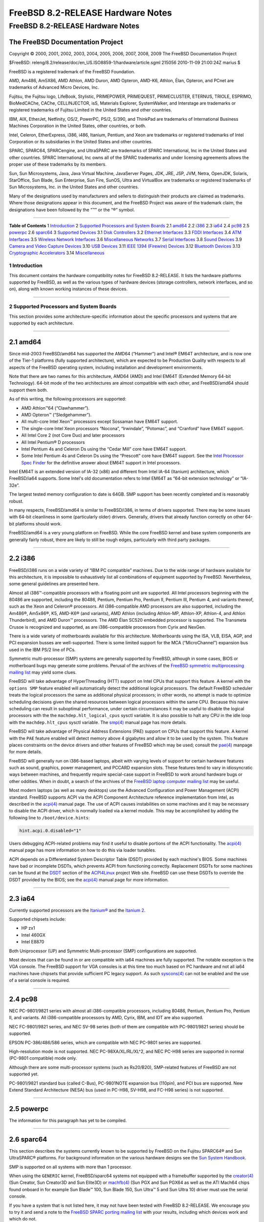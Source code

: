 ==================================
FreeBSD 8.2-RELEASE Hardware Notes
==================================

.. raw:: html

   <div class="ARTICLE">

.. raw:: html

   <div class="TITLEPAGE">

FreeBSD 8.2-RELEASE Hardware Notes
==================================

The FreeBSD Documentation Project
~~~~~~~~~~~~~~~~~~~~~~~~~~~~~~~~~

Copyright © 2000, 2001, 2002, 2003, 2004, 2005, 2006, 2007, 2008, 2009
The FreeBSD Documentation Project

| $FreeBSD:
  releng/8.2/release/doc/en\_US.ISO8859-1/hardware/article.sgml 215056
  2010-11-09 21:00:24Z marius $

.. raw:: html

   <div class="LEGALNOTICE">

FreeBSD is a registered trademark of the FreeBSD Foundation.

AMD, Am486, Am5X86, AMD Athlon, AMD Duron, AMD Opteron, AMD-K6, Athlon,
Élan, Opteron, and PCnet are trademarks of Advanced Micro Devices, Inc.

Fujitsu, the Fujitsu logo, LifeBook, Stylistic, PRIMEPOWER, PRIMEQUEST,
PRIMECLUSTER, ETERNUS, TRIOLE, ESPRIMO, BioMedCAChe, CAChe,
CELLINJECTOR, isS, Materials Explorer, SystemWalker, and Interstage are
trademarks or registered trademarks of Fujitsu Limited in the United
States and other countries.

IBM, AIX, EtherJet, Netfinity, OS/2, PowerPC, PS/2, S/390, and ThinkPad
are trademarks of International Business Machines Corporation in the
United States, other countries, or both.

Intel, Celeron, EtherExpress, i386, i486, Itanium, Pentium, and Xeon are
trademarks or registered trademarks of Intel Corporation or its
subsidiaries in the United States and other countries.

SPARC, SPARC64, SPARCengine, and UltraSPARC are trademarks of SPARC
International, Inc in the United States and other countries. SPARC
International, Inc owns all of the SPARC trademarks and under licensing
agreements allows the proper use of these trademarks by its members.

Sun, Sun Microsystems, Java, Java Virtual Machine, JavaServer Pages,
JDK, JRE, JSP, JVM, Netra, OpenJDK, Solaris, StarOffice, Sun Blade, Sun
Enterprise, Sun Fire, SunOS, Ultra and VirtualBox are trademarks or
registered trademarks of Sun Microsystems, Inc. in the United States and
other countries.

Many of the designations used by manufacturers and sellers to
distinguish their products are claimed as trademarks. Where those
designations appear in this document, and the FreeBSD Project was aware
of the trademark claim, the designations have been followed by the “™”
or the “®” symbol.

.. raw:: html

   </div>

--------------

.. raw:: html

   </div>

.. raw:: html

   <div class="TOC">

**Table of Contents**
1 `Introduction <#INTRO>`__
2 `Supported Processors and System Boards <#PROC>`__
2.1 `amd64 <#PROC-AMD64>`__
2.2 `i386 <#PROC-I386>`__
2.3 `ia64 <#PROC-IA64>`__
2.4 `pc98 <#PROC-PC98>`__
2.5 `powerpc <#PROC-POWERPC>`__
2.6 `sparc64 <#PROC-SPARC64>`__
3 `Supported Devices <#SUPPORT>`__
3.1 `Disk Controllers <#DISK>`__
3.2 `Ethernet Interfaces <#ETHERNET>`__
3.3 `FDDI Interfaces <#FDDI>`__
3.4 `ATM Interfaces <#ATM>`__
3.5 `Wireless Network Interfaces <#WLAN>`__
3.6 `Miscellaneous Networks <#MISC-NETWORK>`__
3.7 `Serial Interfaces <#SERIAL>`__
3.8 `Sound Devices <#SOUND>`__
3.9 `Camera and Video Capture Devices <#CAMERA>`__
3.10 `USB Devices <#USB>`__
3.11 `IEEE 1394 (Firewire) Devices <#FIREWIRE>`__
3.12 `Bluetooth Devices <#BLUETOOTH>`__
3.13 `Cryptographic Accelerators <#CRYPTO-ACCEL>`__
3.14 `Miscellaneous <#MISC>`__

.. raw:: html

   </div>

.. raw:: html

   <div class="SECT1">

1 Introduction
--------------

This document contains the hardware compatibility notes for FreeBSD
8.2-RELEASE. It lists the hardware platforms supported by FreeBSD, as
well as the various types of hardware devices (storage controllers,
network interfaces, and so on), along with known working instances of
these devices.

.. raw:: html

   </div>

.. raw:: html

   <div class="SECT1">

--------------

2 Supported Processors and System Boards
----------------------------------------

This section provides some architecture-specific information about the
specific processors and systems that are supported by each architecture.

.. raw:: html

   <div class="SECT2">

--------------

2.1 amd64
~~~~~~~~~

Since mid-2003 FreeBSD/amd64 has supported the AMD64 (“Hammer”) and
Intel® EM64T architecture, and is now one of the Tier-1 platforms (fully
supported architecture), which are expected to be Production Quality
with respects to all aspects of the FreeBSD operating system, including
installation and development environments.

Note that there are two names for this architecture, AMD64 (AMD) and
Intel EM64T (Extended Memory 64-bit Technology). 64-bit mode of the two
architectures are almost compatible with each other, and FreeBSD/amd64
should support them both.

As of this writing, the following processors are supported:

-  AMD Athlon™64 (“Clawhammer”).

-  AMD Opteron™ (“Sledgehammer”).

-  All multi-core Intel Xeon™ processors except Sossaman have EM64T
   support.

-  The single-core Intel Xeon processors “Nocona”, “Irwindale”,
   “Potomac”, and “Cranford” have EM64T support.

-  All Intel Core 2 (not Core Duo) and later processors

-  All Intel Pentium® D processors

-  Intel Pentium 4s and Celeron Ds using the “Cedar Mill” core have
   EM64T support.

-  Some Intel Pentium 4s and Celeron Ds using the “Prescott” core have
   EM64T support. See the `Intel Processor Spec
   Finder <http://processorfinder.intel.com>`__ for the definitive
   answer about EM64T support in Intel processors.

Intel EM64T is an extended version of IA-32 (x86) and different from
Intel IA-64 (Itanium) architecture, which FreeBSD/ia64 supports. Some
Intel's old documentation refers to Intel EM64T as “64-bit extension
technology” or “IA-32e”.

The largest tested memory configuration to date is 64GB. SMP support has
been recently completed and is reasonably robust.

In many respects, FreeBSD/amd64 is similar to FreeBSD/i386, in terms of
drivers supported. There may be some issues with 64-bit cleanliness in
some (particularly older) drivers. Generally, drivers that already
function correctly on other 64-bit platforms should work.

FreeBSD/amd64 is a very young platform on FreeBSD. While the core
FreeBSD kernel and base system components are generally fairly robust,
there are likely to still be rough edges, particularly with third party
packages.

.. raw:: html

   </div>

.. raw:: html

   <div class="SECT2">

--------------

2.2 i386
~~~~~~~~

FreeBSD/i386 runs on a wide variety of “IBM PC compatible” machines. Due
to the wide range of hardware available for this architecture, it is
impossible to exhaustively list all combinations of equipment supported
by FreeBSD. Nevertheless, some general guidelines are presented here.

Almost all i386™-compatible processors with a floating point unit are
supported. All Intel processors beginning with the 80486 are supported,
including the 80486, Pentium, Pentium Pro, Pentium II, Pentium III,
Pentium 4, and variants thereof, such as the Xeon and Celeron®
processors. All i386-compatible AMD processors are also supported,
including the Am486®, Am5x86®, K5, AMD-K6® (and variants), AMD Athlon
(including Athlon-MP, Athlon-XP, Athlon-4, and Athlon Thunderbird), and
AMD Duron™ processors. The AMD Élan SC520 embedded processor is
supported. The Transmeta Crusoe is recognized and supported, as are
i386-compatible processors from Cyrix and NexGen.

There is a wide variety of motherboards available for this architecture.
Motherboards using the ISA, VLB, EISA, AGP, and PCI expansion busses are
well-supported. There is some limited support for the MCA
(“MicroChannel”) expansion bus used in the IBM PS/2 line of PCs.

Symmetric multi-processor (SMP) systems are generally supported by
FreeBSD, although in some cases, BIOS or motherboard bugs may generate
some problems. Perusal of the archives of the `FreeBSD symmetric
multiprocessing mailing
list <http://lists.FreeBSD.org/mailman/listinfo/freebsd-smp>`__ may
yield some clues.

FreeBSD will take advantage of HyperThreading (HTT) support on Intel
CPUs that support this feature. A kernel with the ``options SMP``
feature enabled will automatically detect the additional logical
processors. The default FreeBSD scheduler treats the logical processors
the same as additional physical processors; in other words, no attempt
is made to optimize scheduling decisions given the shared resources
between logical processors within the same CPU. Because this naive
scheduling can result in suboptimal performance, under certain
circumstances it may be useful to disable the logical processors with
the the ``machdep.hlt_logical_cpus`` sysctl variable. It is also
possible to halt any CPU in the idle loop with the ``machdep.hlt_cpus``
sysctl variable. The
`smp(4) <http://www.FreeBSD.org/cgi/man.cgi?query=smp&sektion=4&manpath=FreeBSD+8.2-RELEASE>`__
manual page has more details.

FreeBSD will take advantage of Physical Address Extensions (PAE) support
on CPUs that support this feature. A kernel with the ``PAE`` feature
enabled will detect memory above 4 gigabytes and allow it to be used by
the system. This feature places constraints on the device drivers and
other features of FreeBSD which may be used; consult the
`pae(4) <http://www.FreeBSD.org/cgi/man.cgi?query=pae&sektion=4&manpath=FreeBSD+8.2-RELEASE>`__
manpage for more details.

FreeBSD will generally run on i386-based laptops, albeit with varying
levels of support for certain hardware features such as sound, graphics,
power management, and PCCARD expansion slots. These features tend to
vary in idiosyncratic ways between machines, and frequently require
special-case support in FreeBSD to work around hardware bugs or other
oddities. When in doubt, a search of the archives of the `FreeBSD laptop
computer mailing
list <http://lists.FreeBSD.org/mailman/listinfo/freebsd-mobile>`__ may
be useful.

Most modern laptops (as well as many desktops) use the Advanced
Configuration and Power Management (ACPI) standard. FreeBSD supports
ACPI via the ACPI Component Architecture reference implementation from
Intel, as described in the
`acpi(4) <http://www.FreeBSD.org/cgi/man.cgi?query=acpi&sektion=4&manpath=FreeBSD+8.2-RELEASE>`__
manual page. The use of ACPI causes instabilities on some machines and
it may be necessary to disable the ACPI driver, which is normally loaded
via a kernel module. This may be accomplished by adding the following
line to ``/boot/device.hints``:

.. code:: PROGRAMLISTING

    hint.acpi.0.disabled="1"

Users debugging ACPI-related problems may find it useful to disable
portions of the ACPI functionality. The
`acpi(4) <http://www.FreeBSD.org/cgi/man.cgi?query=acpi&sektion=4&manpath=FreeBSD+8.2-RELEASE>`__
manual page has more information on how to do this via loader tunables.

ACPI depends on a Differentiated System Descriptor Table (DSDT) provided
by each machine's BIOS. Some machines have bad or incomplete DSDTs,
which prevents ACPI from functioning correctly. Replacement DSDTs for
some machines can be found at the
`DSDT <http://acpi.sourceforge.net/dsdt/index.php>`__ section of the
`ACPI4Linux <http://acpi.sourceforge.net/>`__ project Web site. FreeBSD
can use these DSDTs to override the DSDT provided by the BIOS; see the
`acpi(4) <http://www.FreeBSD.org/cgi/man.cgi?query=acpi&sektion=4&manpath=FreeBSD+8.2-RELEASE>`__
manual page for more information.

.. raw:: html

   </div>

.. raw:: html

   <div class="SECT2">

--------------

2.3 ia64
~~~~~~~~

Currently supported processors are the
`Itanium® <http://people.freebsd.org/~marcel/refs/ia64/itanium/24532003.pdf>`__
and the `Itanium
2 <http://people.freebsd.org/~marcel/refs/ia64/itanium2/25111003.pdf>`__.

Supported chipsets include:

-  HP zx1

-  Intel 460GX

-  Intel E8870

Both Uniprocessor (UP) and Symmetric Multi-processor (SMP)
configurations are supported.

Most devices that can be found in or are compatible with ia64 machines
are fully supported. The notable exception is the VGA console. The
FreeBSD support for VGA consoles is at this time too much based on PC
hardware and not all ia64 machines have chipsets that provide sufficient
PC legacy support. As such
`syscons(4) <http://www.FreeBSD.org/cgi/man.cgi?query=syscons&sektion=4&manpath=FreeBSD+8.2-RELEASE>`__
can not be enabled and the use of a serial console is required.

.. raw:: html

   </div>

.. raw:: html

   <div class="SECT2">

--------------

2.4 pc98
~~~~~~~~

NEC PC-9801/9821 series with almost all i386-compatible processors,
including 80486, Pentium, Pentium Pro, Pentium II, and variants. All
i386-compatible processors by AMD, Cyrix, IBM, and IDT are also
supported.

NEC FC-9801/9821 series, and NEC SV-98 series (both of them are
compatible with PC-9801/9821 series) should be supported.

EPSON PC-386/486/586 series, which are compatible with NEC PC-9801
series are supported.

High-resolution mode is not supported. NEC PC-98XA/XL/RL/XL^2, and NEC
PC-H98 series are supported in normal (PC-9801 compatible) mode only.

Although there are some multi-processor systems (such as Rs20/B20),
SMP-related features of FreeBSD are not supported yet.

PC-9801/9821 standard bus (called C-Bus), PC-9801NOTE expansion bus
(110pin), and PCI bus are supported. New Extend Standard Architecture
(NESA) bus (used in PC-H98, SV-H98, and FC-H98 series) is not supported.

.. raw:: html

   </div>

.. raw:: html

   <div class="SECT2">

--------------

2.5 powerpc
~~~~~~~~~~~

The information for this paragraph has yet to be compiled.

.. raw:: html

   </div>

.. raw:: html

   <div class="SECT2">

--------------

2.6 sparc64
~~~~~~~~~~~

This section describes the systems currently known to be supported by
FreeBSD on the Fujitsu SPARC64® and Sun UltraSPARC® platforms. For
background information on the various hardware designs see the `Sun
System Handbook <http://sunsolve.sun.com/handbook_pub/>`__.

SMP is supported on all systems with more than 1 processor.

When using the ``GENERIC`` kernel, FreeBSD/sparc64 systems not equipped
with a framebuffer supported by the
`creator(4) <http://www.FreeBSD.org/cgi/man.cgi?query=creator&sektion=4&manpath=FreeBSD+8.2-RELEASE>`__
(Sun Creator, Sun Creator3D and Sun Elite3D) or
`machfb(4) <http://www.FreeBSD.org/cgi/man.cgi?query=machfb&sektion=4&manpath=FreeBSD+8.2-RELEASE>`__
(Sun PGX and Sun PGX64 as well as the ATI Mach64 chips found onboard in
for example Sun Blade™ 100, Sun Blade 150, Sun Ultra™ 5 and Sun Ultra
10) driver must use the serial console.

If you have a system that is not listed here, it may not have been
tested with FreeBSD 8.2-RELEASE. We encourage you to try it and send a
note to the `FreeBSD SPARC porting mailing
list <http://lists.FreeBSD.org/mailman/listinfo/freebsd-sparc64>`__ with
your results, including which devices work and which do not.

The following systems are fully supported by FreeBSD:

-  Naturetech GENIALstation 777S

-  Sun Blade 100

-  Sun Blade 150

-  Sun Enterprise™ 150

-  Sun Enterprise 220R

-  Sun Enterprise 250

-  Sun Enterprise 420R

-  Sun Enterprise 450

-  Sun Fire™ B100s (support for the on-board NICs first appeared in
   8.1-RELEASE)

-  Sun Fire V100

-  Sun Fire V120

-  Sun Netra™ t1 100/105

-  Sun Netra T1 AC200/DC200

-  Sun Netra t 1100

-  Sun Netra t 1120

-  Sun Netra t 1125

-  Sun Netra t 1400/1405

-  Sun Netra 120

-  Sun Netra X1

-  Sun SPARCengine® Ultra AX1105

-  Sun SPARCengine Ultra AXe

-  Sun SPARCengine Ultra AXi

-  Sun SPARCengine Ultra AXmp

-  Sun SPARCengine CP1500

-  Sun Ultra 1

-  Sun Ultra 1E

-  Sun Ultra 2

-  Sun Ultra 5

-  Sun Ultra 10

-  Sun Ultra 30

-  Sun Ultra 60

-  Sun Ultra 80

-  Sun Ultra 450

The following systems are partially supported by FreeBSD. In particular
the fibre channel controllers in SBus-based systems are not supported.
However, it is possible to use these with a SCSI controller supported by
the
`esp(4) <http://www.FreeBSD.org/cgi/man.cgi?query=esp&sektion=4&manpath=FreeBSD+8.2-RELEASE>`__
driver (Sun ESP SCSI, Sun FAS Fast-SCSI and Sun FAS366 Fast-Wide SCSI
controllers).

-  Sun Enterprise 3500

-  Sun Enterprise 4500

Starting with 7.2-RELEASE, sparc64 systems based on Sun UltraSPARC III
and beyond are also supported by FreeBSD, which includes the following
known working systems:

-  Sun Blade 1000

-  Sun Blade 1500

-  Sun Blade 2000

-  Sun Blade 2500

-  Sun Fire 280R

-  Sun Fire V210

-  Sun Fire V215 (support first appeared in 7.3-RELEASE and 8.1-RELEASE)

-  Sun Fire V240

-  Sun Fire V250

-  Sun Fire V440 (support for the on-board NICs first appeared in
   7.3-RELEASE and 8.0-RELEASE)

-  Sun Fire V480 (501-6780 and 501-6790 centerplanes only, for which
   support first appeared in 7.3-RELEASE and 8.1-RELEASE)

-  Sun Fire V880

-  Sun Fire V890 (support first appeared in 7.4-RELEASE and 8.1-RELEASE,
   non-mixed UltraSPARC IV/IV+ CPU-configurations only)

-  Netra 20/Netra T4

The following Sun UltraSPARC systems are not tested but believed to be
also supported by FreeBSD:

-  Sun Fire V125

-  Sun Fire V245 (support first appeared in 7.3-RELEASE and 8.1-RELEASE)

-  Sun Fire V490 (support first appeared in 7.4-RELEASE and 8.1-RELEASE,
   non-mixed UltraSPARC IV/IV+ CPU-configurations only)

Starting with 7.4-RELEASE and 8.1-RELEASE, sparc64 systems based on
Fujitsu SPARC64 V are also supported by FreeBSD, which includes the
following known working systems:

-  Fujitsu PRIMEPOWER® 250

The following Fujitsu PRIMEPOWER systems are not tested but believed to
be also supported by FreeBSD:

-  Fujitsu PRIMEPOWER 450

-  Fujitsu PRIMEPOWER 650

-  Fujitsu PRIMEPOWER 850

.. raw:: html

   </div>

.. raw:: html

   </div>

.. raw:: html

   <div class="SECT1">

--------------

3 Supported Devices
-------------------

This section describes the devices currently known to be supported by
FreeBSD. Other configurations may also work, but simply have not been
tested yet. Feedback, updates, and corrections to this list are
encouraged.

Where possible, the drivers applicable to each device or class of
devices is listed. If the driver in question has a manual page in the
FreeBSD base distribution (most should), it is referenced here.
Information on specific models of supported devices, controllers, etc.
can be found in the manual pages.

.. raw:: html

   <div class="NOTE">

    **Note:** The device lists in this document are being generated
    automatically from FreeBSD manual pages. This means that some
    devices, which are supported by multiple drivers, may appear
    multiple times.

.. raw:: html

   </div>

.. raw:: html

   <div class="SECT2">

--------------

3.1 Disk Controllers
~~~~~~~~~~~~~~~~~~~~

[amd64, i386, ia64, pc98, sparc64] IDE/ATA controllers
(`ata(4) <http://www.FreeBSD.org/cgi/man.cgi?query=ata&sektion=4&manpath=FreeBSD+8.2-RELEASE>`__
driver)

[pc98] IDE/ATA controllers (wdc driver)

-  On-board IDE controller

[i386,ia64,amd64] Controllers supported by the
`aac(4) <http://www.FreeBSD.org/cgi/man.cgi?query=aac&sektion=4&manpath=FreeBSD+8.2-RELEASE>`__
driver include:

-  Adaptec AAC-364

-  Adaptec RAID 2045

-  Adaptec RAID 2405

-  Adaptec RAID 2445

-  Adaptec RAID 2805

-  Adaptec RAID 3085

-  Adaptec RAID 31205

-  Adaptec RAID 31605

-  Adaptec RAID 5085

-  Adaptec RAID 51205

-  Adaptec RAID 51245

-  Adaptec RAID 51605

-  Adaptec RAID 51645

-  Adaptec RAID 52445

-  Adaptec RAID 5405

-  Adaptec RAID 5445

-  Adaptec RAID 5805

-  Adaptec SAS RAID 3405

-  Adaptec SAS RAID 3805

-  Adaptec SAS RAID 4000SAS

-  Adaptec SAS RAID 4005SAS

-  Adaptec SAS RAID 4800SAS

-  Adaptec SAS RAID 4805SAS

-  Adaptec SATA RAID 2020SA ZCR

-  Adaptec SATA RAID 2025SA ZCR

-  Adaptec SATA RAID 2026ZCR

-  Adaptec SATA RAID 2410SA

-  Adaptec SATA RAID 2420SA

-  Adaptec SATA RAID 2610SA

-  Adaptec SATA RAID 2620SA

-  Adaptec SATA RAID 2810SA

-  Adaptec SATA RAID 2820SA

-  Adaptec SATA RAID 21610SA

-  Adaptec SCSI RAID 2020ZCR

-  Adaptec SCSI RAID 2025ZCR

-  Adaptec SCSI RAID 2120S

-  Adaptec SCSI RAID 2130S

-  Adaptec SCSI RAID 2130SLP

-  Adaptec SCSI RAID 2230SLP

-  Adaptec SCSI RAID 2200S

-  Adaptec SCSI RAID 2240S

-  Adaptec SCSI RAID 3230S

-  Adaptec SCSI RAID 3240S

-  Adaptec SCSI RAID 5400S

-  Dell CERC SATA RAID 2

-  Dell PERC 2/Si

-  Dell PERC 2/QC

-  Dell PERC 3/Si

-  Dell PERC 3/Di

-  Dell PERC 320/DC

-  HP ML110 G2 (Adaptec SATA RAID 2610SA)

-  HP NetRAID 4M

-  IBM ServeRAID 8i

-  IBM ServeRAID 8k

-  IBM ServeRAID 8s

-  ICP RAID ICP5045BL

-  ICP RAID ICP5085BL

-  ICP RAID ICP5085SL

-  ICP RAID ICP5125BR

-  ICP RAID ICP5125SL

-  ICP RAID ICP5165BR

-  ICP RAID ICP5165SL

-  ICP RAID ICP5445SL

-  ICP RAID ICP5805BL

-  ICP RAID ICP5805SL

-  ICP ICP5085BR SAS RAID

-  ICP ICP9085LI SAS RAID

-  ICP ICP9047MA SATA RAID

-  ICP ICP9067MA SATA RAID

-  ICP ICP9087MA SATA RAID

-  ICP ICP9014RO SCSI RAID

-  ICP ICP9024RO SCSI RAID

-  Legend S220

-  Legend S230

-  Sun STK RAID REM

-  Sun STK RAID EM

-  SG-XPCIESAS-R-IN

-  SG-XPCIESAS-R-EX

-  AOC-USAS-S4i

-  AOC-USAS-S8i

-  AOC-USAS-S4iR

-  AOC-USAS-S8iR

-  AOC-USAS-S8i-LP

-  AOC-USAS-S8iR-LP

[i386,pc98,amd64] The
`adv(4) <http://www.FreeBSD.org/cgi/man.cgi?query=adv&sektion=4&manpath=FreeBSD+8.2-RELEASE>`__
driver supports the following SCSI controllers:

-  AdvanSys ABP510/5150

-  AdvanSys ABP5140

-  AdvanSys ABP5142

-  AdvanSys ABP902/3902

-  AdvanSys ABP3905

-  AdvanSys ABP915

-  AdvanSys ABP920

-  AdvanSys ABP3922

-  AdvanSys ABP3925

-  AdvanSys ABP930, ABP930U, ABP930UA

-  AdvanSys ABP960, ABP960U

-  AdvanSys ABP542

-  AdvanSys ABP742

-  AdvanSys ABP842

-  AdvanSys ABP940

-  AdvanSys ABP940UA/3940UA

-  AdvanSys ABP940U

-  AdvanSys ABP3960UA

-  AdvanSys ABP970, ABP970U

-  AdvanSys ABP752

-  AdvanSys ABP852

-  AdvanSys ABP950

-  AdvanSys ABP980, ABP980U

-  AdvanSys ABP980UA/3980UA

-  MELCO IFC-USP (PC-98)

-  RATOC REX-PCI30 (PC-98)

-  @Nifty FNECHARD IFC-USUP-TX (PC-98)

[i386,pc98,amd64] The
`adw(4) <http://www.FreeBSD.org/cgi/man.cgi?query=adw&sektion=4&manpath=FreeBSD+8.2-RELEASE>`__
driver supports SCSI controllers including:

-  AdvanSys ABP940UW/ABP3940UW

-  AdvanSys ABP950UW

-  AdvanSys ABP970UW

-  AdvanSys ABP3940U2W

-  AdvanSys ABP3950U2W

[i386] The
`aha(4) <http://www.FreeBSD.org/cgi/man.cgi?query=aha&sektion=4&manpath=FreeBSD+8.2-RELEASE>`__
driver supports the following SCSI host adapters:

-  Adaptec AHA-154xB

-  Adaptec AHA-154xC

-  Adaptec AHA-154xCF

-  Adaptec AHA-154xCP

-  Adaptec AHA-1640

-  Adaptec AHA-174x in 154x emulation mode

-  DTC 3290 SCSI controller in 1542 emulation mode

-  Tekram SCSI controllers in 154x emulation mode

[i386] The
`ahb(4) <http://www.FreeBSD.org/cgi/man.cgi?query=ahb&sektion=4&manpath=FreeBSD+8.2-RELEASE>`__
driver supports the following SCSI host adapters:

-  Adaptec AHA-1740

-  Adaptec AHA-1742

-  Adaptec AHA-1740A

-  Adaptec AHA-1742A

The
`ahc(4) <http://www.FreeBSD.org/cgi/man.cgi?query=ahc&sektion=4&manpath=FreeBSD+8.2-RELEASE>`__
driver supports the following SCSI host adapter chips and SCSI
controller cards:

-  Adaptec AIC7770 host adapter chip

-  Adaptec AIC7850 host adapter chip

-  Adaptec AIC7860 host adapter chip

-  Adaptec AIC7870 host adapter chip

-  Adaptec AIC7880 host adapter chip

-  Adaptec AIC7890 host adapter chip

-  Adaptec AIC7891 host adapter chip

-  Adaptec AIC7892 host adapter chip

-  Adaptec AIC7895 host adapter chip

-  Adaptec AIC7896 host adapter chip

-  Adaptec AIC7897 host adapter chip

-  Adaptec AIC7899 host adapter chip

-  Adaptec 274X(W)

-  Adaptec 274X(T)

-  Adaptec 284X

-  Adaptec 2910

-  Adaptec 2915

-  Adaptec 2920C

-  Adaptec 2930C

-  Adaptec 2930U2

-  Adaptec 2940

-  Adaptec 2940J

-  Adaptec 2940N

-  Adaptec 2940U

-  Adaptec 2940AU

-  Adaptec 2940UW

-  Adaptec 2940UW Dual

-  Adaptec 2940UW Pro

-  Adaptec 2940U2W

-  Adaptec 2940U2B

-  Adaptec 2950U2W

-  Adaptec 2950U2B

-  Adaptec 19160B

-  Adaptec 29160B

-  Adaptec 29160N

-  Adaptec 3940

-  Adaptec 3940U

-  Adaptec 3940AU

-  Adaptec 3940UW

-  Adaptec 3940AUW

-  Adaptec 3940U2W

-  Adaptec 3950U2

-  Adaptec 3960

-  Adaptec 39160

-  Adaptec 3985

-  Adaptec 4944UW

-  NEC PC-9821Xt13 (PC-98)

-  NEC RvII26 (PC-98)

-  NEC PC-9821X-B02L/B09 (PC-98)

-  NEC SV-98/2-B03 (PC-98)

-  Many motherboards with on-board SCSI support

[i386,sparc64,ia64,amd64] The
`ahd(4) <http://www.FreeBSD.org/cgi/man.cgi?query=ahd&sektion=4&manpath=FreeBSD+8.2-RELEASE>`__
driver supports the following:

-  Adaptec AIC7901 host adapter chip

-  Adaptec AIC7901A host adapter chip

-  Adaptec AIC7902 host adapter chip

-  Adaptec 29320 host adapter

-  Adaptec 39320 host adapter

-  Many motherboards with on-board SCSI support

[i386,pc98,amd64] The adapters supported by the
`aic(4) <http://www.FreeBSD.org/cgi/man.cgi?query=aic&sektion=4&manpath=FreeBSD+8.2-RELEASE>`__
driver include:

-  Adaptec AHA-1505 (ISA)

-  Adaptec AHA-1510A, AHA-1510B (ISA)

-  Adaptec AHA-1520A, AHA-1520B (ISA)

-  Adaptec AHA-1522A, AHA-1522B (ISA)

-  Adaptec AHA-1535 (ISA)

-  Creative Labs SoundBlaster SCSI host adapter (ISA)

-  Adaptec AHA-1460, AHA-1460B, AHA-1460C, AHA-1460D (PC Card)

-  Adaptec AHA-1030B, AHA-1030P (PC98)

-  NEC PC-9801-100 (PC98)

[i386,pc98,amd64] Controllers supported by the
`amd(4) <http://www.FreeBSD.org/cgi/man.cgi?query=amd&sektion=4&manpath=FreeBSD+8.2-RELEASE>`__
driver include:

-  MELCO IFC-DP (PC-98)

-  Tekram DC390

-  Tekram DC390T

Controllers supported by the
`amr(4) <http://www.FreeBSD.org/cgi/man.cgi?query=amr&sektion=4&manpath=FreeBSD+8.2-RELEASE>`__
driver include:

-  MegaRAID SATA 150-4

-  MegaRAID SATA 150-6

-  MegaRAID SATA 300-4X

-  MegaRAID SATA 300-8X

-  MegaRAID SCSI 320-1E

-  MegaRAID SCSI 320-2E

-  MegaRAID SCSI 320-4E

-  MegaRAID SCSI 320-0X

-  MegaRAID SCSI 320-2X

-  MegaRAID SCSI 320-4X

-  MegaRAID SCSI 320-0

-  MegaRAID SCSI 320-1

-  MegaRAID SCSI 320-2

-  MegaRAID SCSI 320-4

-  MegaRAID Series 418

-  MegaRAID i4 133 RAID

-  MegaRAID Elite 1500 (Series 467)

-  MegaRAID Elite 1600 (Series 493)

-  MegaRAID Elite 1650 (Series 4xx)

-  MegaRAID Enterprise 1200 (Series 428)

-  MegaRAID Enterprise 1300 (Series 434)

-  MegaRAID Enterprise 1400 (Series 438)

-  MegaRAID Enterprise 1500 (Series 467)

-  MegaRAID Enterprise 1600 (Series 471)

-  MegaRAID Express 100 (Series 466WS)

-  MegaRAID Express 200 (Series 466)

-  MegaRAID Express 300 (Series 490)

-  MegaRAID Express 500 (Series 475)

-  Dell PERC

-  Dell PERC 2/SC

-  Dell PERC 2/DC

-  Dell PERC 3/DCL

-  Dell PERC 3/QC

-  Dell PERC 4/DC

-  Dell PERC 4/IM

-  Dell PERC 4/SC

-  Dell PERC 4/Di

-  Dell PERC 4e/DC

-  Dell PERC 4e/Di

-  Dell PERC 4e/Si

-  Dell PERC 4ei

-  HP NetRAID-1/Si

-  HP NetRAID-3/Si (D4943A)

-  HP Embedded NetRAID

-  Intel RAID Controller SRCS16

-  Intel RAID Controller SRCU42X

[i386,amd64] The
`arcmsr(4) <http://www.FreeBSD.org/cgi/man.cgi?query=arcmsr&sektion=4&manpath=FreeBSD+8.2-RELEASE>`__
driver supports the following cards:

-  ARC-1110

-  ARC-1120

-  ARC-1130

-  ARC-1160

-  ARC-1170

-  ARC-1180

-  ARC-1110ML

-  ARC-1120ML

-  ARC-1130ML

-  ARC-1160ML

-  ARC-1210

-  ARC-1220

-  ARC-1230

-  ARC-1260

-  ARC-1280

-  ARC-1210ML

-  ARC-1220ML

-  ARC-1231ML

-  ARC-1261ML

-  ARC-1280ML

[i386] The adapters currently supported by the
`asr(4) <http://www.FreeBSD.org/cgi/man.cgi?query=asr&sektion=4&manpath=FreeBSD+8.2-RELEASE>`__
driver include the following:

-  Adaptec Zero-Channel SCSI RAID 2000S, 2005S, 2010S, 2015S

-  Adaptec SCSI RAID 2100S, 2110S

-  Adaptec ATA-100 RAID 2400A

-  Adaptec SCSI RAID 3200S, 3210S

-  Adaptec SCSI RAID 3400S, 3410S

-  Adaptec SmartRAID PM1554

-  Adaptec SmartRAID PM1564

-  Adaptec SmartRAID PM2554

-  Adaptec SmartRAID PM2564

-  Adaptec SmartRAID PM2664

-  Adaptec SmartRAID PM2754

-  Adaptec SmartRAID PM2865

-  Adaptec SmartRAID PM3754

-  Adaptec SmartRAID PM3755U2B / SmartRAID V Millennium

-  Adaptec SmartRAID PM3757

-  DEC KZPCC-AC (LVD 1-ch, 4MB or 16MB cache), DEC KZPCC-CE (LVD 3-ch,
   64MB cache), DEC KZPCC-XC (LVD 1-ch, 16MB cache), DEC KZPCC-XE (LVD
   3-ch, 64MB cache) -- rebadged SmartRAID V Millennium

[i386,amd64] The
`bt(4) <http://www.FreeBSD.org/cgi/man.cgi?query=bt&sektion=4&manpath=FreeBSD+8.2-RELEASE>`__
driver supports the following BusLogic MultiMaster “W”, “C”, “S”, and
“A” series and compatible SCSI host adapters:

-  BusLogic BT-445C

-  BusLogic BT-445S

-  BusLogic BT-540CF

-  BusLogic BT-542B

-  BusLogic BT-542B

-  BusLogic BT-542D

-  BusLogic BT-545C

-  BusLogic BT-545S

-  BusLogic/BusTek BT-640

-  BusLogic BT-742A

-  BusLogic BT-742A

-  BusLogic BT-747C

-  BusLogic BT-747D

-  BusLogic BT-747S

-  BusLogic BT-757C

-  BusLogic BT-757CD

-  BusLogic BT-757D

-  BusLogic BT-757S

-  BusLogic BT-946C

-  BusLogic BT-948

-  BusLogic BT-956C

-  BusLogic BT-956CD

-  BusLogic BT-958

-  BusLogic BT-958D

-  Storage Dimensions SDC3211B / SDC3211F

AMI FastDisk Host Adapters that are true BusLogic MultiMaster clones are
also supported by the
`bt(4) <http://www.FreeBSD.org/cgi/man.cgi?query=bt&sektion=4&manpath=FreeBSD+8.2-RELEASE>`__
driver.

[i386,ia64,amd64] Controllers supported by the
`ciss(4) <http://www.FreeBSD.org/cgi/man.cgi?query=ciss&sektion=4&manpath=FreeBSD+8.2-RELEASE>`__
driver include:

-  Compaq Smart Array 5300

-  Compaq Smart Array 532

-  Compaq Smart Array 5i

-  HP Smart Array 5312

-  HP Smart Array 6i

-  HP Smart Array 641

-  HP Smart Array 642

-  HP Smart Array 6400

-  HP Smart Array 6400 EM

-  HP Smart Array E200

-  HP Smart Array E200i

-  HP Smart Array P212

-  HP Smart Array P400

-  HP Smart Array P400i

-  HP Smart Array P410

-  HP Smart Array P410i

-  HP Smart Array P411

-  HP Smart Array P600

-  HP Smart Array P800

-  HP Smart Array P812

-  HP Modular Smart Array 20 (MSA20)

-  HP Modular Smart Array 500 (MSA500)

[pc98] The
`ct(4) <http://www.FreeBSD.org/cgi/man.cgi?query=ct&sektion=4&manpath=FreeBSD+8.2-RELEASE>`__
driver supports the following adapters:

-  ELECOM bus-master SCSI adapters

-  I-O DATA SC-98II

-  ICM IF-2660, IF-2766, IF-2766ET, IF-2767 and IF-2769

-  Logitec LHA-N151 and LHA-20x series

-  Midori-Denshi MDC-554NA and MDC-926R

-  NEC PC-9801-55, 92 and compatibles

-  SMIT transfer type SCSI host adapters

-  TEXA HA-55BS2 and its later models

[i386,ia64,amd64] The
`dpt(4) <http://www.FreeBSD.org/cgi/man.cgi?query=dpt&sektion=4&manpath=FreeBSD+8.2-RELEASE>`__
driver provides support for the following RAID adapters:

-  DPT Smart Cache Plus

-  Smart Cache II (PM2?2?, PM2022 [EISA], PM2024/PM2124 [PCI]) (Gen2)

-  Smart RAID II (PM3?2?, PM3021, PM3222)

-  Smart Cache III (PM2?3?)

-  Smart RAID III (PM3?3?, PM3332 [EISA], PM3334UW [PCI]) (Gen3)

-  Smart Cache IV (PM2?4?, PM2042 [EISA], PM2044/PM2144 [PCI]) (Gen4)

-  Smart RAID IV

.. raw:: html

   <div class="NOTE">

    **Note:** [amd64, i386] Booting from these controllers is supported.
    EISA adapters are not supported.

.. raw:: html

   </div>

[sparc64] The
`esp(4) <http://www.FreeBSD.org/cgi/man.cgi?query=esp&sektion=4&manpath=FreeBSD+8.2-RELEASE>`__
driver provides support for the Qlogic FAS216 and FAS408 SCSI controller
chips found in a wide variety of systems and peripheral boards. This
includes the Qlogic SCSI cards found in most Sun Ultra 1e and Ultra 2
machines.

For Qlogic PCI SCSI host adapters, the isp(4) driver should be used in
place of the
`esp(4) <http://www.FreeBSD.org/cgi/man.cgi?query=esp&sektion=4&manpath=FreeBSD+8.2-RELEASE>`__
driver.

[i386,amd64] The
`hptiop(4) <http://www.FreeBSD.org/cgi/man.cgi?query=hptiop&sektion=4&manpath=FreeBSD+8.2-RELEASE>`__
driver supports the following SAS and SATA RAID controllers:

-  HighPoint RocketRAID 4320

-  HighPoint RocketRAID 3220

-  HighPoint RocketRAID 3320

-  HighPoint RocketRAID 3410

-  HighPoint RocketRAID 3520

-  HighPoint RocketRAID 3510

-  HighPoint RocketRAID 3511

-  HighPoint RocketRAID 3521

-  HighPoint RocketRAID 3522

-  HighPoint RocketRAID 3540

-  HighPoint RocketRAID 3120

-  HighPoint RocketRAID 3122

-  HighPoint RocketRAID 3020

[i386,amd64] The
`hptmv(4) <http://www.FreeBSD.org/cgi/man.cgi?query=hptmv&sektion=4&manpath=FreeBSD+8.2-RELEASE>`__
driver supports the following ATA RAID controllers:

-  HighPoint's RocketRAID 182x series

[i386,amd64] The
`hptrr(4) <http://www.FreeBSD.org/cgi/man.cgi?query=hptrr&sektion=4&manpath=FreeBSD+8.2-RELEASE>`__
driver supports the following RAID controllers:

-  RocketRAID 172x series

-  RocketRAID 174x series

-  RocketRAID 2210

-  RocketRAID 222x series

-  RocketRAID 2240

-  RocketRAID 230x series

-  RocketRAID 231x series

-  RocketRAID 232x series

-  RocketRAID 2340

-  RocketRAID 2522

[i386] The following controllers are supported by the
`ida(4) <http://www.FreeBSD.org/cgi/man.cgi?query=ida&sektion=4&manpath=FreeBSD+8.2-RELEASE>`__
driver:

-  Compaq SMART Array 221

-  Compaq Integrated SMART Array Controller

-  Compaq SMART Array 4200

-  Compaq SMART Array 4250ES

-  Compaq SMART 3200 Controller

-  Compaq SMART 3100ES Controller

-  Compaq SMART-2/DH Controller

-  Compaq SMART-2/SL Controller

-  Compaq SMART-2/P Controller

-  Compaq SMART-2/E Controller

-  Compaq SMART Controller

[i386,ia64,amd64] Controllers supported by the
`iir(4) <http://www.FreeBSD.org/cgi/man.cgi?query=iir&sektion=4&manpath=FreeBSD+8.2-RELEASE>`__
driver include:

-  Intel RAID Controller SRCMR

-  Intel Server RAID Controller U3-l (SRCU31a)

-  Intel Server RAID Controller U3-1L (SRCU31La)

-  Intel Server RAID Controller U3-2 (SRCU32)

-  All past and future releases of Intel and ICP RAID Controllers.

-  Intel RAID Controller SRCU21 (discontinued)

-  Intel RAID Controller SRCU31 (older revision, not compatible)

-  Intel RAID Controller SRCU31L (older revision, not compatible)

The SRCU31 and SRCU31L can be updated via a firmware update available
from Intel.

[i386,amd64] Controllers supported by the
`ips(4) <http://www.FreeBSD.org/cgi/man.cgi?query=ips&sektion=4&manpath=FreeBSD+8.2-RELEASE>`__
driver include:

-  IBM ServeRAID 3H

-  ServeRAID 4L/4M/4H

-  ServeRAID Series 5

-  ServeRAID 6i/6M

-  ServeRAID 7t/7k/7M

Cards supported by the
`isp(4) <http://www.FreeBSD.org/cgi/man.cgi?query=isp&sektion=4&manpath=FreeBSD+8.2-RELEASE>`__
driver include:

-  ISP1000

-  ISP1020

-  ISP1040

-  Qlogic 1240

-  Qlogic 1020

-  Qlogic 1040

-  Qlogic 1080

-  Qlogic 1280

-  Qlogic 12160

-  Qlogic 210X

-  Qlogic 220X

-  Qlogic 2300

-  Qlogic 2312

-  Qlogic 234X

-  Qlogic 2322

-  Qlogic 200

-  Qlogic 2422

-  Qlogic 2432

[i386,ia64,amd64] The
`mfi(4) <http://www.FreeBSD.org/cgi/man.cgi?query=mfi&sektion=4&manpath=FreeBSD+8.2-RELEASE>`__
driver supports the following hardware:

-  LSI MegaRAID SAS 1078

-  LSI MegaRAID SAS 8408E

-  LSI MegaRAID SAS 8480E

-  LSI MegaRAID SAS 9260

-  Dell PERC5

-  Dell PERC6

-  IBM ServeRAID M5015 SAS/SATA

-  IBM ServeRAID-MR10i

-  Intel RAID Controller SROMBSAS18E

[i386,ia64,amd64] Controllers supported by the
`mlx(4) <http://www.FreeBSD.org/cgi/man.cgi?query=mlx&sektion=4&manpath=FreeBSD+8.2-RELEASE>`__
driver include:

-  Mylex DAC960P

-  Mylex DAC960PD / DEC KZPSC (Fast Wide)

-  Mylex DAC960PDU

-  Mylex DAC960PL

-  Mylex DAC960PJ

-  Mylex DAC960PG

-  Mylex DAC960PU / DEC PZPAC (Ultra Wide)

-  Mylex AcceleRAID 150 (DAC960PRL)

-  Mylex AcceleRAID 250 (DAC960PTL1)

-  Mylex eXtremeRAID 1100 (DAC1164P)

-  RAIDarray 230 controllers, aka the Ultra-SCSI DEC KZPAC-AA (1-ch, 4MB
   cache), KZPAC-CA (3-ch, 4MB), KZPAC-CB (3-ch, 8MB cache)

All major firmware revisions (2.x, 3.x, 4.x and 5.x) are supported,
however it is always advisable to upgrade to the most recent firmware
available for the controller.

Compatible Mylex controllers not listed should work, but have not been
verified.

.. raw:: html

   <div class="NOTE">

    **Note:** [amd64, i386] Booting from these controllers is supported.
    EISA adapters are not supported.

.. raw:: html

   </div>

[i386,ia64,amd64] Controllers supported by the
`mly(4) <http://www.FreeBSD.org/cgi/man.cgi?query=mly&sektion=4&manpath=FreeBSD+8.2-RELEASE>`__
driver include:

-  Mylex AcceleRAID 160

-  Mylex AcceleRAID 170

-  Mylex AcceleRAID 352

-  Mylex eXtremeRAID 2000

-  Mylex eXtremeRAID 3000

Compatible Mylex controllers not listed should work, but have not been
verified.

The following controllers are supported by the
`mpt(4) <http://www.FreeBSD.org/cgi/man.cgi?query=mpt&sektion=4&manpath=FreeBSD+8.2-RELEASE>`__
driver:

-  LSI Logic 53c1030, LSI Logic LSI2x320-X (Single and Dual Ultra320
   SCSI)

-  LSI Logic AS1064, LSI Logic AS1068

-  LSI Logic FC909 (1Gb/s Fibre Channel)

-  LSI Logic FC909A (Dual 1Gb/s Fibre Channel)

-  LSI Logic FC919, LSI Logic 7102XP-LC (Single 2Gb/s Fibre Channel)

-  LSI Logic FC929, LSI Logic FC929X, LSI Logic 7202XP-LC (Dual 2Gb/s
   Fibre Channel)

-  LSI Logic FC949X (Dual 4Gb/s Fibre Channel)

-  LSI Logic FC949E, LSI Logic FC949ES (Dual 4Gb/s Fibre Channel
   PCI-Express)

The Ultra 320 SCSI controller chips supported by the
`mpt(4) <http://www.FreeBSD.org/cgi/man.cgi?query=mpt&sektion=4&manpath=FreeBSD+8.2-RELEASE>`__
driver can be found onboard on many systems including:

-  Dell PowerEdge 1750 thru 2850

-  IBM eServer xSeries 335

These systems also contain Integrated Raid Mirroring and Integrated Raid
Mirroring Enhanced which this driver also supports.

The SAS controller chips are also present on many new AMD/Opteron based
systems, like the Sun 4100. Note that this controller can drive both SAS
and SATA drives or a mix of them at the same time. The Integrated Raid
Mirroring available for these controllers is poorly supported at best.

The Fibre Channel controller chipset are supported by a broad variety of
speeds and systems. The Apple Fibre Channel HBA is in fact the FC949ES
card.

This driver also supports target mode for Fibre Channel cards. This
support may be enabled by setting the desired role of the core via the
LSI Logic firmware utility that establishes what roles the card can take
on - no separate compilation is required.

[i386,pc98,amd64] The
`ncr(4) <http://www.FreeBSD.org/cgi/man.cgi?query=ncr&sektion=4&manpath=FreeBSD+8.2-RELEASE>`__
driver provides support for the following NCR/Symbios SCSI controller
chips:

-  53C810

-  53C810A

-  53C815

-  53C820

-  53C825A

-  53C860

-  53C875

-  53C875J

-  53C885

-  53C895

-  53C895A

-  53C896

-  53C1510D

The following add-on boards are known to be supported:

-  I-O DATA SC-98/PCI (PC-98)

-  I-O DATA SC-PCI (PC-98)

[i386,pc98] The following devices are currently supported by the
`ncv(4) <http://www.FreeBSD.org/cgi/man.cgi?query=ncv&sektion=4&manpath=FreeBSD+8.2-RELEASE>`__
driver:

-  I-O DATA PCSC-DV

-  KME KXLC002 (TAXAN ICD-400PN, etc.), KXLC004, and UJDCD450

-  Macnica Miracle SCSI-II mPS110

-  Media Intelligent MSC-110, MSC-200

-  NEC PC-9801N-J03R

-  New Media Corporation BASICS SCSI

-  Qlogic Fast SCSI

-  RATOC REX-9530, REX-5572 (SCSI only)

[i386,pc98] Controllers supported by the
`nsp(4) <http://www.FreeBSD.org/cgi/man.cgi?query=nsp&sektion=4&manpath=FreeBSD+8.2-RELEASE>`__
driver include:

-  Alpha-Data AD-PCS201

-  I-O DATA CBSC16

[i386] The
`pst(4) <http://www.FreeBSD.org/cgi/man.cgi?query=pst&sektion=4&manpath=FreeBSD+8.2-RELEASE>`__
driver supports the Promise Supertrak SX6000 ATA hardware RAID
controller.

[i386,pc98] Controllers supported by the
`stg(4) <http://www.FreeBSD.org/cgi/man.cgi?query=stg&sektion=4&manpath=FreeBSD+8.2-RELEASE>`__
driver include:

-  Adaptec 2920/A

-  Future Domain SCSI2GO

-  Future Domain TMC-18XX/3260

-  IBM SCSI PCMCIA Card

-  ICM PSC-2401 SCSI

-  MELCO IFC-SC

-  RATOC REX-5536, REX-5536AM, REX-5536M, REX-9836A

Note that the Adaptec 2920C is supported by the ahc(4) driver.

The
`sym(4) <http://www.FreeBSD.org/cgi/man.cgi?query=sym&sektion=4&manpath=FreeBSD+8.2-RELEASE>`__
driver provides support for the following Symbios/LSI Logic PCI SCSI
controllers:

-  53C810

-  53C810A

-  53C815

-  53C825

-  53C825A

-  53C860

-  53C875

-  53C876

-  53C895

-  53C895A

-  53C896

-  53C897

-  53C1000

-  53C1000R

-  53C1010-33

-  53C1010-66

-  53C1510D

The SCSI controllers supported by
`sym(4) <http://www.FreeBSD.org/cgi/man.cgi?query=sym&sektion=4&manpath=FreeBSD+8.2-RELEASE>`__
can be either embedded on a motherboard, or on one of the following
add-on boards:

-  ASUS SC-200, SC-896

-  Data Technology DTC3130 (all variants)

-  DawiControl DC2976UW

-  Diamond FirePort (all)

-  I-O DATA SC-UPCI (PC-98)

-  Logitec LHA-521UA (PC-98)

-  NCR cards (all)

-  Symbios cards (all)

-  Tekram DC390W, 390U, 390F, 390U2B, 390U2W, 390U3D, and 390U3W

-  Tyan S1365

[i386,amd64] SCSI controllers supported by the
`trm(4) <http://www.FreeBSD.org/cgi/man.cgi?query=trm&sektion=4&manpath=FreeBSD+8.2-RELEASE>`__
driver include:

-  Tekram DC-315 PCI Ultra SCSI adapter without BIOS and internal SCSI
   connector

-  Tekram DC-315U PCI Ultra SCSI adapter without BIOS

-  Tekram DC-395F PCI Ultra-Wide SCSI adapter with flash BIOS and 68-pin
   external SCSI connector

-  Tekram DC-395U PCI Ultra SCSI adapter with flash BIOS

-  Tekram DC-395UW PCI Ultra-Wide SCSI adapter with flash BIOS

-  Tekram DC-395U2W PCI Ultra2-Wide SCSI adapter with flash BIOS

For the Tekram DC-310/U and DC-390F/U/UW/U2B/U2W/U3W PCI SCSI host
adapters, use the sym(4) driver.

[i386,amd64] The
`twa(4) <http://www.FreeBSD.org/cgi/man.cgi?query=twa&sektion=4&manpath=FreeBSD+8.2-RELEASE>`__
driver supports the following SATA RAID controllers:

-  AMCC's 3ware 9500S-4LP

-  AMCC's 3ware 9500S-8

-  AMCC's 3ware 9500S-8MI

-  AMCC's 3ware 9500S-12

-  AMCC's 3ware 9500S-12MI

-  AMCC's 3ware 9500SX-4LP

-  AMCC's 3ware 9500SX-8LP

-  AMCC's 3ware 9500SX-12

-  AMCC's 3ware 9500SX-12MI

-  AMCC's 3ware 9500SX-16ML

-  AMCC's 3ware 9550SX-4LP

-  AMCC's 3ware 9550SX-8LP

-  AMCC's 3ware 9550SX-12

-  AMCC's 3ware 9550SX-12MI

-  AMCC's 3ware 9550SX-16ML

-  AMCC's 3ware 9650SE-2LP

-  AMCC's 3ware 9650SE-4LPML

-  AMCC's 3ware 9650SE-8LPML

-  AMCC's 3ware 9650SE-12ML

-  AMCC's 3ware 9650SE-16ML

-  AMCC's 3ware 9650SE-24M8

[i386,amd64] The
`twe(4) <http://www.FreeBSD.org/cgi/man.cgi?query=twe&sektion=4&manpath=FreeBSD+8.2-RELEASE>`__
driver supports the following PATA/SATA RAID controllers:

-  AMCC's 3ware 5000 series

-  AMCC's 3ware 6000 series

-  AMCC's 3ware 7000-2

-  AMCC's 3ware 7006-2

-  AMCC's 3ware 7500-4LP

-  AMCC's 3ware 7500-8

-  AMCC's 3ware 7500-12

-  AMCC's 3ware 7506-4LP

-  AMCC's 3ware 7506-8

-  AMCC's 3ware 7506-12

-  AMCC's 3ware 8006-2LP

-  AMCC's 3ware 8500-4LP

-  AMCC's 3ware 8500-8

-  AMCC's 3ware 8500-12

-  AMCC's 3ware 8506-4LP

-  AMCC's 3ware 8506-8

-  AMCC's 3ware 8506-8MI

-  AMCC's 3ware 8506-12

-  AMCC's 3ware 8506-12MI

[i386] The
`vpo(4) <http://www.FreeBSD.org/cgi/man.cgi?query=vpo&sektion=4&manpath=FreeBSD+8.2-RELEASE>`__
driver supports the following parallel to SCSI interfaces:

-  Adaptec AIC-7110 Parallel to SCSI interface (built-in to Iomega ZIP
   drives)

-  Iomega Jaz Traveller interface

-  Iomega MatchMaker SCSI interface (built-in to Iomega ZIP+ drives)

[i386] The wds(4) driver supports the WD7000 SCSI controller.

With all supported SCSI controllers, full support is provided for
SCSI-I, SCSI-II, and SCSI-III peripherals, including hard disks, optical
disks, tape drives (including DAT, 8mm Exabyte, Mammoth, and DLT),
medium changers, processor target devices and CD-ROM drives. WORM
devices that support CD-ROM commands are supported for read-only access
by the CD-ROM drivers (such as
`cd(4) <http://www.FreeBSD.org/cgi/man.cgi?query=cd&sektion=4&manpath=FreeBSD+8.2-RELEASE>`__).
WORM/CD-R/CD-RW writing support is provided by
`cdrecord(1) <http://www.FreeBSD.org/cgi/man.cgi?query=cdrecord&sektion=1&manpath=FreeBSD+Ports>`__,
which is a part of the
```sysutils/cdrtools`` <http://www.FreeBSD.org/cgi/url.cgi?ports/sysutils/cdrtools/pkg-descr>`__
port in the Ports Collection.

The following CD-ROM type systems are supported at this time:

-  SCSI interface (also includes ProAudio Spectrum and SoundBlaster
   SCSI)
   (`cd(4) <http://www.FreeBSD.org/cgi/man.cgi?query=cd&sektion=4&manpath=FreeBSD+8.2-RELEASE>`__)

-  [i386] Sony proprietary interface (all models)
   (`scd(4) <http://www.FreeBSD.org/cgi/man.cgi?query=scd&sektion=4&manpath=FreeBSD+8.2-RELEASE>`__)

-  ATAPI IDE interface
   (`acd(4) <http://www.FreeBSD.org/cgi/man.cgi?query=acd&sektion=4&manpath=FreeBSD+8.2-RELEASE>`__)

[i386] The following device is unmaintained:

-  Mitsumi proprietary CD-ROM interface (all models)
   (`mcd(4) <http://www.FreeBSD.org/cgi/man.cgi?query=mcd&sektion=4&manpath=FreeBSD+8.2-RELEASE>`__)

.. raw:: html

   </div>

.. raw:: html

   <div class="SECT2">

--------------

3.2 Ethernet Interfaces
~~~~~~~~~~~~~~~~~~~~~~~

The
`ae(4) <http://www.FreeBSD.org/cgi/man.cgi?query=ae&sektion=4&manpath=FreeBSD+8.2-RELEASE>`__
driver supports Attansic/Atheros L2 PCIe FastEthernet controllers, and
is known to support the following hardware:

-  ASUS EeePC 701

-  ASUS EeePC 900

Other hardware may or may not work with this driver.

The
`age(4) <http://www.FreeBSD.org/cgi/man.cgi?query=age&sektion=4&manpath=FreeBSD+8.2-RELEASE>`__
driver provides support for LOMs based on Attansic/Atheros L1 Gigabit
Ethernet controller chips, including:

-  ASUS M2N8-VMX

-  ASUS M2V

-  ASUS M3A

-  ASUS P2-M2A590G

-  ASUS P5B-E

-  ASUS P5B-MX/WIFI-AP

-  ASUS P5B-VMSE

-  ASUS P5K

-  ASUS P5KC

-  ASUS P5KPL-C

-  ASUS P5KPL-VM

-  ASUS P5K-SE

-  ASUS P5K-V

-  ASUS P5L-MX

-  ASUS P5DL2-VM

-  ASUS P5L-VM 1394

-  ASUS G2S

The
`ale(4) <http://www.FreeBSD.org/cgi/man.cgi?query=ale&sektion=4&manpath=FreeBSD+8.2-RELEASE>`__
device driver provides support for the following Ethernet controllers:

-  Atheros AR8113 PCI Express Fast Ethernet controller

-  Atheros AR8114 PCI Express Fast Ethernet controller

-  Atheros AR8121 PCI Express Gigabit Ethernet controller

[i386,pc98,ia64,amd64,powerpc] Adapters supported by the
`aue(4) <http://www.FreeBSD.org/cgi/man.cgi?query=aue&sektion=4&manpath=FreeBSD+8.2-RELEASE>`__
driver include:

-  Abocom UFE1000, DSB650TX\_NA

-  Accton USB320-EC, SpeedStream

-  ADMtek AN986, AN8511

-  Billionton USB100, USB100LP, USB100EL, USBE100

-  Corega Ether FEther USB-T, FEther USB-TX, FEther USB-TXS

-  D-Link DSB-650, DSB-650TX, DSB-650TX-PNA

-  Elecom LD-USBL/TX

-  Elsa Microlink USB2Ethernet

-  HP hn210e

-  I-O Data USB ETTX

-  Kingston KNU101TX

-  LinkSys USB10T adapters that contain the AN986 Pegasus chipset,
   USB10TA, USB10TX, USB100TX, USB100H1

-  MELCO LUA-TX, LUA2-TX

-  Netgear FA101

-  Planex UE-200TX

-  Sandberg USB to Network Link (model number 133-06)

-  Siemens Speedstream

-  SmartBridges smartNIC

-  SMC 2202USB

-  SOHOware NUB100

[i386,pc98,amd64,powerpc] The
`axe(4) <http://www.FreeBSD.org/cgi/man.cgi?query=axe&sektion=4&manpath=FreeBSD+8.2-RELEASE>`__
driver supports ASIX Electronics AX88172/AX88178/AX88772 based USB
Ethernet adapters including:

AX88172:

-  AboCom UF200

-  Acer Communications EP1427X2

-  ATen UC210T

-  Billionton SnapPort

-  Billionton USB2AR

-  Buffalo (Melco Inc.) LUA-U2-KTX

-  Corega USB2\_TX

-  D-Link DUBE100

-  Goodway GWUSB2E

-  JVC MP\_PRX1

-  LinkSys USB200M

-  Netgear FA120

-  Sitecom LN-029

-  System TALKS Inc. SGC-X2UL

AX88178:

-  Belkin F5D5055

-  Logitec LAN-GTJ/U2A

-  Buffalo (Melco Inc.) LUA3-U2-AGT

-  Planex Communications GU1000T

-  Sitecom Europe LN-028

AX88772:

-  Buffalo (Melco Inc.) LUA3-U2-ATX

-  Cisco-Linksys USB200Mv2

-  D-Link DUBE100B1

-  Planex UE-200TX-G

-  Planex UE-200TX-G2

[i386,amd64] The
`bce(4) <http://www.FreeBSD.org/cgi/man.cgi?query=bce&sektion=4&manpath=FreeBSD+8.2-RELEASE>`__
driver provides support for various NICs based on the Broadcom NetXtreme
II family of Gigabit Ethernet controllers, including the following:

-  Broadcom NetXtreme II BCM5706 1000Base-SX

-  Broadcom NetXtreme II BCM5706 1000Base-T

-  Broadcom NetXtreme II BCM5708 1000Base-SX

-  Broadcom NetXtreme II BCM5708 1000Base-T

-  Broadcom NetXtreme II BCM5709 1000Base-SX

-  Broadcom NetXtreme II BCM5709 1000Base-T

-  Broadcom NetXtreme II BCM5716 1000Base-T

-  Dell PowerEdge 1950 integrated BCM5708 NIC

-  Dell PowerEdge 2950 integrated BCM5708 NIC

-  Dell PowerEdge R710 integrated BCM5709 NIC

-  HP NC370F Multifunction Gigabit Server Adapter

-  HP NC370T Multifunction Gigabit Server Adapter

-  HP NC370i Multifunction Gigabit Server Adapter

-  HP NC371i Multifunction Gigabit Server Adapter

-  HP NC373F PCIe Multifunc Giga Server Adapter

-  HP NC373T PCIe Multifunction Gig Server Adapter

-  HP NC373i Multifunction Gigabit Server Adapter

-  HP NC373m Multifunction Gigabit Server Adapter

-  HP NC374m PCIe Multifunction Adapter

-  HP NC380T PCIe DP Multifunc Gig Server Adapter

-  HP NC382T PCIe DP Multifunction Gigabit Server Adapter

-  HP NC382i DP Multifunction Gigabit Server Adapter

-  HP NC382m DP 1GbE Multifunction BL-c Adapter

[amd64, i386] Broadcom BCM4401 based Fast Ethernet adapters
(`bfe(4) <http://www.FreeBSD.org/cgi/man.cgi?query=bfe&sektion=4&manpath=FreeBSD+8.2-RELEASE>`__
driver)

[i386,pc98,sparc64,ia64,amd64] The
`bge(4) <http://www.FreeBSD.org/cgi/man.cgi?query=bge&sektion=4&manpath=FreeBSD+8.2-RELEASE>`__
driver provides support for various NICs based on the Broadcom BCM570x
family of Gigabit Ethernet controller chips, including the following:

-  3Com 3c996-SX (1000baseSX)

-  3Com 3c996-T (10/100/1000baseTX)

-  Dell PowerEdge 1750 integrated BCM5704C NIC (10/100/1000baseTX)

-  Dell PowerEdge 2550 integrated BCM5700 NIC (10/100/1000baseTX)

-  Dell PowerEdge 2650 integrated BCM5703 NIC (10/100/1000baseTX)

-  Dell PowerEdge R200 integrated BCM5750 NIC (10/100/1000baseTX)

-  Dell PowerEdge R300 integrated BCM5722 NIC (10/100/1000baseTX)

-  IBM x235 server integrated BCM5703x NIC (10/100/1000baseTX)

-  HP Compaq dc7600 integrated BCM5752 NIC (10/100/1000baseTX)

-  HP ProLiant NC7760 embedded Gigabit NIC (10/100/1000baseTX)

-  HP ProLiant NC7770 PCI-X Gigabit NIC (10/100/1000baseTX)

-  HP ProLiant NC7771 PCI-X Gigabit NIC (10/100/1000baseTX)

-  HP ProLiant NC7781 embedded PCI-X Gigabit NIC (10/100/1000baseTX)

-  Netgear GA302T (10/100/1000baseTX)

-  SysKonnect SK-9D21 (10/100/1000baseTX)

-  SysKonnect SK-9D41 (1000baseSX)

The chips supported by the
`cas(4) <http://www.FreeBSD.org/cgi/man.cgi?query=cas&sektion=4&manpath=FreeBSD+8.2-RELEASE>`__
driver are:

-  National Semiconductor DP83065 Saturn Gigabit Ethernet

-  Sun Cassini Gigabit Ethernet

-  Sun Cassini+ Gigabit Ethernet

The following add-on cards are known to work with the
`cas(4) <http://www.FreeBSD.org/cgi/man.cgi?query=cas&sektion=4&manpath=FreeBSD+8.2-RELEASE>`__
driver at this time:

-  Sun GigaSwift Ethernet 1.0 MMF (Cassini Kuheen) (part no. 501-5524)

-  Sun GigaSwift Ethernet 1.0 UTP (Cassini) (part no. 501-5902)

-  Sun GigaSwift Ethernet UTP (GCS) (part no. 501-6719)

-  Sun Quad GigaSwift Ethernet UTP (QGE) (part no. 501-6522)

[i386,pc98,ia64,amd64,powerpc] The following devices are supported by
the
`cdce(4) <http://www.FreeBSD.org/cgi/man.cgi?query=cdce&sektion=4&manpath=FreeBSD+8.2-RELEASE>`__
driver:

-  Prolific PL-2501 Host-to-Host Bridge Controller

-  Sharp Zaurus PDA

-  Terayon TJ-715 DOCSIS Cable Modem

[amd64, i386] Crystal Semiconductor CS89x0-based NICs
(`cs(4) <http://www.FreeBSD.org/cgi/man.cgi?query=cs&sektion=4&manpath=FreeBSD+8.2-RELEASE>`__
driver)

[i386,pc98,ia64,amd64,powerpc] The
`cue(4) <http://www.FreeBSD.org/cgi/man.cgi?query=cue&sektion=4&manpath=FreeBSD+8.2-RELEASE>`__
driver supports CATC USB-EL1210A based USB Ethernet adapters including:

-  Belkin F5U011/F5U111

-  CATC Netmate

-  CATC Netmate II

-  SmartBridges SmartLink

[i386,amd64] The
`cxgb(4) <http://www.FreeBSD.org/cgi/man.cgi?query=cxgb&sektion=4&manpath=FreeBSD+8.2-RELEASE>`__
driver supports 10 Gigabit and 1 Gigabit Ethernet adapters based on the
T3 and T3B chipset:

-  Chelsio 10GBase-CX4

-  Chelsio 10GBase-LR

-  Chelsio 10GBase-SR

The
`dc(4) <http://www.FreeBSD.org/cgi/man.cgi?query=dc&sektion=4&manpath=FreeBSD+8.2-RELEASE>`__
driver provides support for the following chipsets:

-  DEC/Intel 21143

-  ADMtek AL981 Comet, AN985 Centaur, ADM9511 Centaur II and ADM9513
   Centaur II

-  ASIX Electronics AX88140A and AX88141

-  Conexant LANfinity RS7112 (miniPCI)

-  Davicom DM9009, DM9100, DM9102 and DM9102A

-  Lite-On 82c168 and 82c169 PNIC

-  Lite-On/Macronix 82c115 PNIC II

-  Macronix 98713, 98713A, 98715, 98715A, 98715AEC-C, 98725, 98727 and
   98732

-  Xircom X3201 (cardbus only)

The following NICs are known to work with the
`dc(4) <http://www.FreeBSD.org/cgi/man.cgi?query=dc&sektion=4&manpath=FreeBSD+8.2-RELEASE>`__
driver at this time:

-  3Com OfficeConnect 10/100B (ADMtek AN985 Centaur-P)

-  Abocom FE2500

-  Accton EN1217 (98715A)

-  Accton EN2242 MiniPCI

-  Adico AE310TX (98715A)

-  Alfa Inc GFC2204 (ASIX AX88140A)

-  Built in 10Mbps only Ethernet on Compaq Presario 7900 series desktops
   (21143, non-MII)

-  Built in Sun DMFE 10/100 Mbps Ethernet on Sun Netra X1 and Sun Fire
   V100 (DM9102A, MII)

-  Built in Ethernet on LinkSys EtherFast 10/100 Instant GigaDrive
   (DM9102, MII)

-  CNet Pro110B (ASIX AX88140A)

-  CNet Pro120A (98715A or 98713A) and CNet Pro120B (98715)

-  Compex RL100-TX (98713 or 98713A)

-  D-Link DFE-570TX (21143, MII, quad port)

-  Digital DE500-BA 10/100 (21143, non-MII)

-  ELECOM Laneed LD-CBL/TXA (ADMtek AN985)

-  Hawking CB102 CardBus

-  IBM EtherJet Cardbus Adapter

-  Intel PRO/100 Mobile Cardbus (versions that use the X3201 chipset)

-  Jaton XpressNet (Davicom DM9102)

-  Kingston KNE100TX (21143, MII)

-  Kingston KNE110TX (PNIC 82c169)

-  LinkSys LNE100TX (PNIC 82c168, 82c169)

-  LinkSys LNE100TX v2.0 (PNIC II 82c115)

-  LinkSys LNE100TX v4.0/4.1 (ADMtek AN985 Centaur-P)

-  Matrox FastNIC 10/100 (PNIC 82c168, 82c169)

-  Melco LGY-PCI-TXL

-  Microsoft MN-120 10/100 CardBus (ADMTek Centaur-C)

-  Microsoft MN-130 10/100 PCI (ADMTek Centaur-P)

-  NDC SOHOware SFA110A (98713A)

-  NDC SOHOware SFA110A Rev B4 (98715AEC-C)

-  NetGear FA310-TX Rev. D1, D2 or D3 (PNIC 82c169)

-  Netgear FA511

-  PlaneX FNW-3602-T (ADMtek AN985)

-  SMC EZ Card 10/100 1233A-TX (ADMtek AN985)

-  SVEC PN102-TX (98713)

-  Xircom Cardbus Realport

-  Xircom Cardbus Ethernet 10/100

-  Xircom Cardbus Ethernet II 10/100

[i386,pc98,ia64,amd64] Adapters supported by the
`de(4) <http://www.FreeBSD.org/cgi/man.cgi?query=de&sektion=4&manpath=FreeBSD+8.2-RELEASE>`__
driver include:

-  Adaptec ANA-6944/TX

-  Cogent EM100FX and EM440TX

-  Corega FastEther PCI-TX

-  D-Link DFE-500TX

-  DEC DE435, DEC DE450, and DEC DE500

-  ELECOM LD-PCI2T, LD-PCITS

-  I-O DATA LA2/T-PCI

-  SMC Etherpower 8432, 9332 and 9334

-  ZNYX ZX3xx

[i386,pc98] The
`ed(4) <http://www.FreeBSD.org/cgi/man.cgi?query=ed&sektion=4&manpath=FreeBSD+8.2-RELEASE>`__
driver supports the following Ethernet NICs:

-  3Com 3c503 Etherlink II

-  AR-P500 Ethernet

-  Accton EN1644 (old model), EN1646 (old model), EN2203 (old model)
   (110pin) (flags 0xd00000)

-  Accton EN2212/EN2216/UE2216

-  Allied Telesis CentreCOM LA100-PCM\_V2

-  Allied Telesis LA-98 (flags 0x000000) (PC-98)

-  Allied Telesis SIC-98, SIC-98NOTE (110pin), SIU-98 (flags 0x600000)
   (PC-98)

-  Allied Telesis SIU-98-D (flags 0x610000) (PC-98)

-  AmbiCom 10BaseT card

-  Bay Networks NETGEAR FA410TXC Fast Ethernet

-  Belkin F5D5020 PC Card Fast Ethernet

-  Billionton LM5LT-10B Ethernet/Modem PC Card

-  Bromax iPort 10/100 Ethernet PC Card

-  Bromax iPort 10 Ethernet PC Card

-  Buffalo LPC2-CLT, LPC3-CLT, LPC3-CLX, LPC4-TX PC Card

-  CNet BC40 adapter

-  Compex Net-A adapter

-  Compex RL2000

-  Contec C-NET(98), RT-1007(98), C-NET(9N) (110pin) (flags 0xa00000)
   (PC-98)

-  Contec C-NET(98)E-A, C-NET(98)L-A, C-NET(98)P (flags 0x300000)
   (PC-98)

-  Corega Ether98-T (flags 0x000000) (PC-98)

-  Corega Ether PCC-T/EtherII PCC-T/FEther PCC-TXF/PCC-TXD PCC-T/Fether
   II TXD

-  Corega LAPCCTXD (TC5299J)

-  CyQ've ELA-010

-  DEC EtherWorks DE305

-  Danpex EN-6200P2

-  D-Link DE-298, DE-298P (flags 0x500000) (PC-98)

-  D-Link DE-660, DE-660+

-  D-Link IC-CARD/IC-CARD+ Ethernet

-  ELECOM LD-98P (flags 0x500000) (PC-98)

-  ELECOM LD-BDN, LD-NW801G (flags 0x200000) (PC-98)

-  ELECOM Laneed LD-CDL/TX, LD-CDF, LD-CDS, LD-10/100CD, LD-CDWA
   (DP83902A)

-  Hawking PN652TX PC Card (AX88790)

-  HP PC Lan+ 27247B and 27252A

-  IBM Creditcard Ethernet I/II

-  ICM AD-ET2-T, DT-ET-25, DT-ET-T5, IF-2766ET, IF-2771ET, NB-ET-T
   (110pin) (flags 0x500000) (PC-98)

-  I-O DATA LA/T-98, LA/T-98SB, LA2/T-98, ET/T-98 (flags 0x900000)
   (PC-98)

-  I-O DATA ET2/T-PCI

-  I-O DATA PCLATE

-  Kansai KLA-98C/T (flags 0x900000) (PC-98)

-  Kingston KNE-PC2, CIO10T, KNE-PCM/x Ethernet

-  KTI ET32P2 PCI

-  Linksys EC2T/PCMPC100/PCM100, PCMLM56

-  Linksys EtherFast 10/100 PC Card, Combo PCMCIA Ethernet Card
   (PCMPC100 V2)

-  Logitec LAN-98T (flags 0xb00000) (PC-98)

-  MACNICA Ethernet ME1 for JEIDA

-  MACNICA ME98 (flags 0x900000) (PC-98)

-  MACNICA NE2098 (flags 0x400000) (PC-98)

-  MELCO EGY-98 (flags 0x300000) (PC-98)

-  MELCO LGH-98, LGY-98, LGY-98-N (110pin), IND-SP, IND-SS (flags
   0x400000) (PC-98)

-  MELCO LGY-PCI-TR

-  MELCO LPC-T/LPC2-T/LPC2-CLT/LPC2-TX/LPC3-TX/LPC3-CLX

-  NDC Ethernet Instant-Link

-  NEC PC-9801-77, PC-9801-78 (flags 0x910000) (PC-98)

-  NEC PC-9801-107, PC-9801-108 (flags 0x800000) (PC-98)

-  National Semiconductor InfoMover NE4100

-  NetGear FA-410TX

-  NetVin NV5000SC

-  Network Everywhere Ethernet 10BaseT PC Card

-  Networld 98X3 (flags 0xd00000) (PC-98)

-  Networld EC-98X, EP-98X (flags 0xd10000) (PC-98)

-  New Media LANSurfer 10+56 Ethernet/Modem

-  New Media LANSurfer

-  Novell NE1000/NE2000/NE2100

-  PLANEX ENW-8300-T

-  PLANEX EN-2298-C (flags 0x200000) (PC-98)

-  PLANEX EN-2298P-T, EN-2298-T (flags 0x500000) (PC-98)

-  PLANEX FNW-3600-T

-  Psion 10/100 LANGLOBAL Combine iT

-  RealTek 8019

-  RealTek 8029

-  Relia Combo-L/M-56k PC Card

-  SMC Elite 16 WD8013

-  SMC Elite Ultra

-  SMC EtherEZ98 (flags 0x000000) (PC-98)

-  SMC WD8003E/WD8003EBT/WD8003S/WD8003SBT/WD8003W/WD8013EBT/WD8013W and
   clones

-  SMC EZCard PC Card, 8040-TX, 8041-TX (AX88x90), 8041-TX V.2 (TC5299J)

-  Socket LP-E, ES-1000 Ethernet/Serial, LP-E CF, LP-FE CF

-  Surecom EtherPerfect EP-427

-  Surecom NE-34

-  TDK 3000/3400/5670 Fast Etherenet/Modem

-  TDK LAK-CD031, Grey Cell GCS2000 Ethernet Card

-  TDK DFL5610WS Ethernet/Modem PC Card

-  Telecom Device SuperSocket RE450T

-  Toshiba LANCT00A PC Card

-  VIA VT86C926

-  Winbond W89C940

-  Winbond W89C940F

C-Bus, ISA, PCI and PC Card devices are supported.

The
`ed(4) <http://www.FreeBSD.org/cgi/man.cgi?query=ed&sektion=4&manpath=FreeBSD+8.2-RELEASE>`__
driver does not support the following Ethernet NICs:

-  Mitsubishi LAN Adapter B8895

The
`em(4) <http://www.FreeBSD.org/cgi/man.cgi?query=em&sektion=4&manpath=FreeBSD+8.2-RELEASE>`__
driver supports Gigabit Ethernet adapters based on the Intel 82540,
82541ER, 82541PI, 82542, 82543, 82544, 82545, 82546, 82546EB, 82546GB,
82547, 82571, 82572, 82573, and 82574 controller chips:

-  Intel PRO/1000 CT Network Connection (82547)

-  Intel PRO/1000 F Server Adapter (82543)

-  Intel PRO/1000 Gigabit Server Adapter (82542)

-  Intel PRO/1000 GT Desktop Adapter (82541PI)

-  Intel PRO/1000 MF Dual Port Server Adapter (82546)

-  Intel PRO/1000 MF Server Adapter (82545)

-  Intel PRO/1000 MF Server Adapter (LX) (82545)

-  Intel PRO/1000 MT Desktop Adapter (82540)

-  Intel PRO/1000 MT Desktop Adapter (82541)

-  Intel PRO/1000 MT Dual Port Server Adapter (82546)

-  Intel PRO/1000 MT Quad Port Server Adapter (82546EB)

-  Intel PRO/1000 MT Server Adapter (82545)

-  Intel PRO/1000 PF Dual Port Server Adapter (82571)

-  Intel PRO/1000 PF Quad Port Server Adapter (82571)

-  Intel PRO/1000 PF Server Adapter (82572)

-  Intel PRO/1000 PT Desktop Adapter (82572)

-  Intel PRO/1000 PT Dual Port Server Adapter (82571)

-  Intel PRO/1000 PT Quad Port Server Adapter (82571)

-  Intel PRO/1000 PT Server Adapter (82572)

-  Intel PRO/1000 T Desktop Adapter (82544)

-  Intel PRO/1000 T Server Adapter (82543)

-  Intel PRO/1000 XF Server Adapter (82544)

-  Intel PRO/1000 XT Server Adapter (82544)

[i386,pc98,amd64] The
`ep(4) <http://www.FreeBSD.org/cgi/man.cgi?query=ep&sektion=4&manpath=FreeBSD+8.2-RELEASE>`__
driver supports Ethernet adapters based on the 3Com 3C5x9 Etherlink III
Parallel Tasking chipset, including:

-  3Com 3C1 CF

-  3Com 3C509-TP, 3C509-BNC, 3C509-Combo, 3C509-TPO, 3C509-TPC ISA

-  3Com 3C509B-TP, 3C509B-BNC, 3C509B-Combo, 3C509B-TPO, 3C509B-TPC ISA

-  3Com 3C529, 3C529-TP MCA

-  3Com 3C562/3C563 PCMCIA

-  3Com 3C569B-J-TPO, 3C569B-J-COMBO CBUS

-  3Com 3C574, 3C574TX, 3C574-TX, 3CCFE574BT, 3CXFE574BT, 3C3FE574BT
   PCMCIA

-  3Com 3C579-TP, 3C579-BNC EISA

-  3Com 3C589, 3C589B, 3C589C, 3C589D, 3CXE589DT PCMCIA

-  3Com 3CCFEM556B, 3CCFEM556BI PCMCIA

-  3Com 3CXE589EC, 3CCE589EC, 3CXE589ET, 3CCE589ET PCMCIA

-  3Com Megahertz 3CCEM556, 3CXEM556, 3CCEM556B, 3CXEM556B, 3C3FEM556C
   PCMCIA

-  3Com OfficeConnect 3CXSH572BT, 3CCSH572BT PCMCIA

-  Farallon EtherWave and EtherMac PC Card (P/n 595/895 with BLUE arrow)

[i386,amd64] The
`ex(4) <http://www.FreeBSD.org/cgi/man.cgi?query=ex&sektion=4&manpath=FreeBSD+8.2-RELEASE>`__
driver supports the following Ethernet adapters:

-  Intel EtherExpress Pro/10 ISA

-  Intel EtherExpress Pro/10+ ISA

-  Olicom OC2220 Ethernet PC Card

-  Olicom OC2232 Ethernet/Modem PC Card

-  Silicom Ethernet LAN PC Card

-  Silicom EtherSerial LAN PC Card

[i386,pc98,amd64] Controllers and cards supported by the
`fe(4) <http://www.FreeBSD.org/cgi/man.cgi?query=fe&sektion=4&manpath=FreeBSD+8.2-RELEASE>`__
driver include:

-  Allied Telesis RE1000, RE1000Plus, ME1500 (110-pin)

-  CONTEC C-NET(98)P2, C-NET (9N)E (110-pin), C-NET(9N)C (ExtCard)

-  CONTEC C-NET(PC)C PC Card Ethernet

-  Eagle Tech NE200T

-  Eiger Labs EPX-10BT

-  Fujitsu FMV-J182, FMV-J182A

-  Fujitsu MB86960A, MB86965A

-  Fujitsu MBH10303, MBH10302 PC Card Ethernet

-  Fujitsu Towa LA501 Ethernet

-  HITACHI HT-4840-11 PC Card Ethernet

-  NextCom J Link NC5310

-  RATOC REX-5588, REX-9822, REX-4886, and REX-R280

-  RATOC REX-9880/9881/9882/9883

-  TDK LAC-98012, LAC-98013, LAC-98025, LAC-9N011 (110-pin)

-  TDK LAK-CD011, LAK-CD021, LAK-CD021A, LAK-CD021BX

-  Ungermann-Bass Access/PC N98C+(PC85152, PC85142), Access/NOTE
   N98(PC86132) (110-pin)

Adapters supported by the
`fxp(4) <http://www.FreeBSD.org/cgi/man.cgi?query=fxp&sektion=4&manpath=FreeBSD+8.2-RELEASE>`__
driver include:

-  Intel EtherExpress PRO/10

-  Intel InBusiness 10/100

-  Intel PRO/100B / EtherExpressPRO/100 B PCI Adapter

-  Intel PRO/100+ Management Adapter

-  Intel PRO/100 VE Desktop Adapter

-  Intel PRO/100 VM Network Connection

-  Intel PRO/100 M Desktop Adapter

-  Intel PRO/100 S Desktop, Server and Dual-Port Server Adapters

-  Contec C-NET(PI)-100TX (PC-98)

-  NEC PC-9821Ra20, Rv20, Xv13, Xv20 internal 100Base-TX (PC-98)

-  NEC PC-9821X-B06 (PC-98)

-  Many on-board network interfaces on Intel motherboards

Chips supported by the
`gem(4) <http://www.FreeBSD.org/cgi/man.cgi?query=gem&sektion=4&manpath=FreeBSD+8.2-RELEASE>`__
driver include:

-  Apple GMAC

-  Sun ERI 10/100 Mbps Ethernet

-  Sun GEM Gigabit Ethernet

The following add-on cards are known to work with the
`gem(4) <http://www.FreeBSD.org/cgi/man.cgi?query=gem&sektion=4&manpath=FreeBSD+8.2-RELEASE>`__
driver at this time:

-  Sun Gigabit Ethernet PCI 2.0/3.0 (GBE/P) (part no. 501-4373)

-  Sun Gigabit Ethernet SBus 2.0/3.0 (GBE/S) (part no. 501-4375)

The
`hme(4) <http://www.FreeBSD.org/cgi/man.cgi?query=hme&sektion=4&manpath=FreeBSD+8.2-RELEASE>`__
driver supports the on-board Ethernet interfaces of many Sun UltraSPARC
workstation and server models.

Cards supported by the
`hme(4) <http://www.FreeBSD.org/cgi/man.cgi?query=hme&sektion=4&manpath=FreeBSD+8.2-RELEASE>`__
driver include:

-  Sun PCI SunSwift Adapter

-  Sun SBus SunSwift Adapter “( hme” and “SUNW,hme”)

-  Sun PCI Sun100BaseT Adapter 2.0

-  Sun SBus Sun100BaseT 2.0

-  Sun PCI Quad FastEthernet Controller

-  Sun SBus Quad FastEthernet Controller

[i386] The
`ie(4) <http://www.FreeBSD.org/cgi/man.cgi?query=ie&sektion=4&manpath=FreeBSD+8.2-RELEASE>`__
driver provides supports the following 8 and 16bit ISA Ethernet cards
that are based on the Intel i82586 chip:

-  3COM 3C507

-  AT&T EN100

-  AT&T Starlan 10

-  AT&T Starlan Fiber

-  Intel EtherExpress 16

-  RACAL Interlan NI5210

The
`igb(4) <http://www.FreeBSD.org/cgi/man.cgi?query=igb&sektion=4&manpath=FreeBSD+8.2-RELEASE>`__
driver supports Gigabit Ethernet adapters based on the Intel 82575 and
82576 controller chips:

-  Intel Gigabit ET Dual Port Server Adapter (82576)

-  Intel Gigabit VT Quad Port Server Adapter (82575)

[i386,amd64] The
`ixgb(4) <http://www.FreeBSD.org/cgi/man.cgi?query=ixgb&sektion=4&manpath=FreeBSD+8.2-RELEASE>`__
driver supports the following cards:

-  Intel PRO/10GbE LR Server Adapter

-  Intel PRO/10GbE SR Server Adapter

The
`ixgbe(4) <http://www.FreeBSD.org/cgi/man.cgi?query=ixgbe&sektion=4&manpath=FreeBSD+8.2-RELEASE>`__
driver supports the following cards:

-  Intel(R) 10 Gigabit XF SR/AF Dual Port Server Adapter

-  Intel(R) 10 Gigabit XF SR/LR Server Adapter

-  Intel(R) 82598EB 10 Gigabit AF Network Connection

-  Intel(R) 82598EB 10 Gigabit AT CX4 Network Connection

The
`jme(4) <http://www.FreeBSD.org/cgi/man.cgi?query=jme&sektion=4&manpath=FreeBSD+8.2-RELEASE>`__
device driver provides support for the following Ethernet controllers:

-  JMicron JMC250 PCI Express Gigabit Ethernet controller

-  JMicron JMC260 PCI Express Fast Ethernet controller

[i386,pc98,ia64,amd64,powerpc] The
`kue(4) <http://www.FreeBSD.org/cgi/man.cgi?query=kue&sektion=4&manpath=FreeBSD+8.2-RELEASE>`__
driver supports Kawasaki LSI KL5KLUSB101B based USB Ethernet adapters
including:

-  3Com 3c19250

-  3Com 3c460 HomeConnect Ethernet USB Adapter

-  ADS Technologies USB-10BT

-  AOX USB101

-  ATen UC10T

-  Abocom URE 450

-  Corega USB-T

-  D-Link DSB-650C

-  Entrega NET-USB-E45, NET-HUB-3U1E

-  I/O Data USB ETT

-  Kawasaki DU-H3E

-  LinkSys USB10T

-  Netgear EA101

-  Peracom USB Ethernet Adapter

-  Psion Gold Port USB Ethernet adapter

-  SMC 2102USB, 2104USB

[i386,pc98,amd64] Adapters supported by the
`lge(4) <http://www.FreeBSD.org/cgi/man.cgi?query=lge&sektion=4&manpath=FreeBSD+8.2-RELEASE>`__
driver include:

-  SMC TigerCard 1000 (SMC9462SX)

-  D-Link DGE-500SX

[i386,amd64] The
`msk(4) <http://www.FreeBSD.org/cgi/man.cgi?query=msk&sektion=4&manpath=FreeBSD+8.2-RELEASE>`__
driver provides support for various NICs based on the Marvell/SysKonnect
Yukon II based Gigabit Ethernet controller chips, including:

-  D-Link 550SX Gigabit Ethernet

-  D-Link 560SX Gigabit Ethernet

-  D-Link 560T Gigabit Ethernet

-  Marvell Yukon 88E8021CU Gigabit Ethernet

-  Marvell Yukon 88E8021 SX/LX Gigabit Ethernet

-  Marvell Yukon 88E8022CU Gigabit Ethernet

-  Marvell Yukon 88E8022 SX/LX Gigabit Ethernet

-  Marvell Yukon 88E8061CU Gigabit Ethernet

-  Marvell Yukon 88E8061 SX/LX Gigabit Ethernet

-  Marvell Yukon 88E8062CU Gigabit Ethernet

-  Marvell Yukon 88E8062 SX/LX Gigabit Ethernet

-  Marvell Yukon 88E8035 Fast Ethernet

-  Marvell Yukon 88E8036 Fast Ethernet

-  Marvell Yukon 88E8038 Fast Ethernet

-  Marvell Yukon 88E8039 Fast Ethernet

-  Marvell Yukon 88E8040 Fast Ethernet

-  Marvell Yukon 88E8040T Fast Ethernet

-  Marvell Yukon 88E8042 Fast Ethernet

-  Marvell Yukon 88E8048 Fast Ethernet

-  Marvell Yukon 88E8050 Gigabit Ethernet

-  Marvell Yukon 88E8052 Gigabit Ethernet

-  Marvell Yukon 88E8053 Gigabit Ethernet

-  Marvell Yukon 88E8055 Gigabit Ethernet

-  Marvell Yukon 88E8056 Gigabit Ethernet

-  Marvell Yukon 88E8057 Gigabit Ethernet

-  Marvell Yukon 88E8058 Gigabit Ethernet

-  Marvell Yukon 88E8059 Gigabit Ethernet

-  Marvell Yukon 88E8070 Gigabit Ethernet

-  Marvell Yukon 88E8071 Gigabit Ethernet

-  Marvell Yukon 88E8072 Gigabit Ethernet

-  SysKonnect SK-9Sxx Gigabit Ethernet

-  SysKonnect SK-9Exx Gigabit Ethernet

[i386,amd64] The
`mxge(4) <http://www.FreeBSD.org/cgi/man.cgi?query=mxge&sektion=4&manpath=FreeBSD+8.2-RELEASE>`__
driver supports 10 Gigabit Ethernet adapters based on the Myricom LANai
Z8E chips:

-  Myricom 10GBase-CX4 (10G-PCIE-8A-C, 10G-PCIE-8AL-C)

-  Myricom 10GBase-R (10G-PCIE-8A-R, 10G-PCIE-8AL-R)

-  Myricom 10G XAUI over ribbon fiber (10G-PCIE-8A-Q, 10G-PCIE-8AL-Q)

[i386,pc98] The
`my(4) <http://www.FreeBSD.org/cgi/man.cgi?query=my&sektion=4&manpath=FreeBSD+8.2-RELEASE>`__
driver provides support for various NICs based on the Myson chipset.
Supported models include:

-  Myson MTD800 PCI Fast Ethernet chip

-  Myson MTD803 PCI Fast Ethernet chip

-  Myson MTD89X PCI Gigabit Ethernet chip

[i386,amd64] The
`nfe(4) <http://www.FreeBSD.org/cgi/man.cgi?query=nfe&sektion=4&manpath=FreeBSD+8.2-RELEASE>`__
driver supports the following NVIDIA MCP onboard adapters:

-  NVIDIA nForce MCP Networking Adapter

-  NVIDIA nForce MCP04 Networking Adapter

-  NVIDIA nForce 430 MCP12 Networking Adapter

-  NVIDIA nForce 430 MCP13 Networking Adapter

-  NVIDIA nForce MCP51 Networking Adapter

-  NVIDIA nForce MCP55 Networking Adapter

-  NVIDIA nForce MCP61 Networking Adapter

-  NVIDIA nForce MCP65 Networking Adapter

-  NVIDIA nForce MCP67 Networking Adapter

-  NVIDIA nForce MCP73 Networking Adapter

-  NVIDIA nForce MCP77 Networking Adapter

-  NVIDIA nForce MCP79 Networking Adapter

-  NVIDIA nForce2 MCP2 Networking Adapter

-  NVIDIA nForce2 400 MCP4 Networking Adapter

-  NVIDIA nForce2 400 MCP5 Networking Adapter

-  NVIDIA nForce3 MCP3 Networking Adapter

-  NVIDIA nForce3 250 MCP6 Networking Adapter

-  NVIDIA nForce3 MCP7 Networking Adapter

-  NVIDIA nForce4 CK804 MCP8 Networking Adapter

-  NVIDIA nForce4 CK804 MCP9 Networking Adapter

The
`nge(4) <http://www.FreeBSD.org/cgi/man.cgi?query=nge&sektion=4&manpath=FreeBSD+8.2-RELEASE>`__
driver supports National Semiconductor DP83820 and DP83821 based Gigabit
Ethernet adapters including:

-  Addtron AEG320T

-  Ark PC SOHO-GA2500T (32-bit PCI) and SOHO-GA2000T (64-bit PCI)

-  Asante FriendlyNet GigaNIX 1000TA and 1000TPC

-  D-Link DGE-500T

-  Linksys EG1032, revision 1

-  Netgear GA621

-  Netgear GA622T

-  SMC EZ Card 1000 (SMC9462TX)

-  Surecom Technology EP-320G-TX

-  Trendware TEG-PCITX (32-bit PCI) and TEG-PCITX2 (64-bit PCI)

[i386,amd64] The
`nve(4) <http://www.FreeBSD.org/cgi/man.cgi?query=nve&sektion=4&manpath=FreeBSD+8.2-RELEASE>`__
driver supports the NVIDIA MCP onboard adapters of mainboards with the
following chipsets:

-  nForce

-  nForce2

-  nForce3

-  nForce4

[i386,amd64] The
`nxge(4) <http://www.FreeBSD.org/cgi/man.cgi?query=nxge&sektion=4&manpath=FreeBSD+8.2-RELEASE>`__
driver supports Neterion Xframe 10 Gigabit Ethernet adapters listed in
http://www.neterion.com/how/pricing.html.

[i386,pc98,ia64,amd64] The
`pcn(4) <http://www.FreeBSD.org/cgi/man.cgi?query=pcn&sektion=4&manpath=FreeBSD+8.2-RELEASE>`__
driver supports adapters and embedded controllers based on the AMD
PCnet/FAST, PCnet/FAST+, PCnet/FAST III, PCnet/PRO and PCnet/Home Fast
Ethernet chips:

-  AMD Am79C971 PCnet-FAST

-  AMD Am79C972 PCnet-FAST+

-  AMD Am79C973/Am79C975 PCnet-FAST III

-  AMD Am79C976 PCnet-PRO

-  AMD Am79C978 PCnet-Home

-  Allied-Telesis LA-PCI

The
`re(4) <http://www.FreeBSD.org/cgi/man.cgi?query=re&sektion=4&manpath=FreeBSD+8.2-RELEASE>`__
driver supports RealTek RTL8139C+, RTL8169, RTL816xS, RTL811xS, RTL8168,
RTL810xE and RTL8111 based Fast Ethernet and Gigabit Ethernet adapters
including:

-  Alloy Computer Products EtherGOLD 1439E 10/100 (8139C+)

-  Compaq Evo N1015v Integrated Ethernet (8139C+)

-  Corega CG-LAPCIGT Gigabit Ethernet (8169S)

-  D-Link DGE-528(T) Gigabit Ethernet (8169S)

-  Gigabyte 7N400 Pro2 Integrated Gigabit Ethernet (8110S)

-  LevelOne GNC-0105T (8169S)

-  LinkSys EG1032 (32-bit PCI)

-  PLANEX COMMUNICATIONS Inc. GN-1200TC (8169S)

-  USRobotics USR997902 Gigabit Ethernet (8169S)

-  Xterasys XN-152 10/100/1000 NIC (8169)

Adapters supported by the
`rl(4) <http://www.FreeBSD.org/cgi/man.cgi?query=rl&sektion=4&manpath=FreeBSD+8.2-RELEASE>`__
driver include:

-  Accton “Cheetah” EN1207D (MPX 5030/5038; RealTek 8139 clone)

-  Allied Telesyn AT2550

-  Allied Telesyn AT2500TX

-  Belkin F5D5000

-  BUFFALO (Melco INC.) LPC-CB-CLX (CardBus)

-  Compaq HNE-300

-  CompUSA no-name 10/100 PCI Ethernet NIC

-  Corega FEther CB-TXD

-  Corega FEtherII CB-TXD

-  D-Link DFE-528TX

-  D-Link DFE-530TX+

-  D-Link DFE-538TX

-  D-Link DFE-690TXD

-  Edimax EP-4103DL CardBus

-  Encore ENL832-TX 10/100 M PCI

-  Farallon NetLINE 10/100 PCI

-  Genius GF100TXR

-  GigaFast Ethernet EE100-AXP

-  KTX-9130TX 10/100 Fast Ethernet

-  LevelOne FPC-0106TX

-  Longshine LCS-8038TX-R

-  NDC Communications NE100TX-E

-  Netronix Inc. EA-1210 NetEther 10/100

-  Nortel Networks 10/100BaseTX

-  OvisLink LEF-8129TX

-  OvisLink LEF-8139TX

-  Peppercon AG ROL-F

-  Planex FNW-3603-TX

-  Planex FNW-3800-TX

-  SMC EZ Card 10/100 PCI 1211-TX

-  SOHO (PRAGMATIC) UE-1211C

[i386,pc98,amd64] The
`rue(4) <http://www.FreeBSD.org/cgi/man.cgi?query=rue&sektion=4&manpath=FreeBSD+8.2-RELEASE>`__
driver supports RealTek RTL8150 based USB Ethernet adapters including:

-  Buffalo (Melco Inc.) LUA-KTX

-  Green House GH-USB100B

-  LinkSys USB100M

-  Billionton 10/100 FastEthernet USBKR2

Adapters supported by the
`sf(4) <http://www.FreeBSD.org/cgi/man.cgi?query=sf&sektion=4&manpath=FreeBSD+8.2-RELEASE>`__
driver include:

-  ANA-62011 64-bit single port 10/100baseTX adapter

-  ANA-62022 64-bit dual port 10/100baseTX adapter

-  ANA-62044 64-bit quad port 10/100baseTX adapter

-  ANA-69011 32-bit single port 10/100baseTX adapter

-  ANA-62020 64-bit single port 100baseFX adapter

[i386,pc98,ia64,amd64] The
`sis(4) <http://www.FreeBSD.org/cgi/man.cgi?query=sis&sektion=4&manpath=FreeBSD+8.2-RELEASE>`__
driver supports Silicon Integrated Systems SiS 900 and SiS 7016 based
Fast Ethernet adapters and embedded controllers, as well as Fast
Ethernet adapters based on the National Semiconductor DP83815
(MacPhyter) and DP83816 chips. Supported adapters include:

-  @Nifty FNECHARD IFC USUP-TX

-  MELCO LGY-PCI-TXC

-  Netgear FA311-TX (DP83815)

-  Netgear FA312-TX (DP83815)

-  SiS 630, 635, and 735 motherboard chipsets

-  Soekris Engineering net45xx, net48xx, lan1621, and lan1641

[i386,sparc64,pc98,amd64] Adapters supported by the
`sk(4) <http://www.FreeBSD.org/cgi/man.cgi?query=sk&sektion=4&manpath=FreeBSD+8.2-RELEASE>`__
driver include:

-  3Com 3C940 single port, 1000baseT adapter

-  3Com 3C2000-T single port, 1000baseT adapter

-  Belkin F5D5005 single port, 1000baseT adapter

-  D-Link DGE-530T single port, 1000baseT adapter

-  Linksys (revision 2) single port, 1000baseT adapter

-  SK-9521 SK-NET GE-T single port, 1000baseT adapter

-  SK-9821 SK-NET GE-T single port, 1000baseT adapter

-  SK-9822 SK-NET GE-T dual port, 1000baseT adapter

-  SK-9841 SK-NET GE-LX single port, single mode fiber adapter

-  SK-9842 SK-NET GE-LX dual port, single mode fiber adapter

-  SK-9843 SK-NET GE-SX single port, multimode fiber adapter

-  SK-9844 SK-NET GE-SX dual port, multimode fiber adapter

-  SMC 9452TX single port, 1000baseT adapter

[i386,amd64] The
`sn(4) <http://www.FreeBSD.org/cgi/man.cgi?query=sn&sektion=4&manpath=FreeBSD+8.2-RELEASE>`__
driver supports SMC91Cxx based ISA and PCMCIA cards including:

-  3Com Megahertz X-Jack Ethernet PC Card XJ10BT, XJ10BC

-  3Com Megahertz XJEM and CCEM series: CCEM3288C, CCEM3288T, CCEM3336,
   CEM3336C, CCEM3336T, XJEM1144C, XJEM1144T, XJEM3288C, XJEM3288T,
   XJEM3336

-  Farallon EtherMac PC Card 595a

-  Motorola Mariner Ethernet/Modem PC Card

-  Ositech Seven of Diamonds Ethernet PC Card

-  Ositech Jack of Hearts Ethernet/Modem PC Card

-  Psion Gold Card Netglobal Ethernet PC Card

-  Psion Gold Card Netglobal 10/100 Fast Ethernet PC Card

-  Psion Gold Card Netglobal 56k+10Mb Ethernet PC Card

-  SMC EZEther PC Card (8020BT)

-  SMC EZEther PC Card (8020T)

The
`sn(4) <http://www.FreeBSD.org/cgi/man.cgi?query=sn&sektion=4&manpath=FreeBSD+8.2-RELEASE>`__
driver supports the SMC 91C90, SMC 91C92, SMC 91C94, SMC 91C95, SMC
91C96, SMC91C100 and SMC 91C100FD chips from SMC.

The Farallon EtherWave and EtherMac card came in two varieties. The
ep(4) driver supports the 595 and 895 cards. These cards have the blue
arrow on the front along with a 3Com logo. The Farallon 595a cards,
which have a red arrow on the front, are also called EtherWave and
EtherMac. They are supported by the
`sn(4) <http://www.FreeBSD.org/cgi/man.cgi?query=sn&sektion=4&manpath=FreeBSD+8.2-RELEASE>`__
driver.

[pc98] The
`snc(4) <http://www.FreeBSD.org/cgi/man.cgi?query=snc&sektion=4&manpath=FreeBSD+8.2-RELEASE>`__
driver supports the following cards:

-  National Semiconductor DP83934AVQB

-  NEC PC-9801-83

-  NEC PC-9801-84

-  NEC PC-9801-103

-  NEC PC-9801-104

-  NEC PC-9801N-15

-  NEC PC-9801N-25

-  NEC PC-9801N-J02 PCMCIA

-  NEC PC-9801N-J02R PCMCIA

The
`snc(4) <http://www.FreeBSD.org/cgi/man.cgi?query=snc&sektion=4&manpath=FreeBSD+8.2-RELEASE>`__
driver also includes support for the National Semiconductor NS46C46 as
64 \* 16 bits Microwave Serial EEPROM.

[i386,pc98,amd64] The
`ste(4) <http://www.FreeBSD.org/cgi/man.cgi?query=ste&sektion=4&manpath=FreeBSD+8.2-RELEASE>`__
driver supports Sundance Technologies ST201 based Fast Ethernet adapters
and embedded controllers including:

-  D-Link DFE-530TXS

-  D-Link DFE-550TX

-  D-Link DFE-580TX

[i386,amd64,sparc64] The
`stge(4) <http://www.FreeBSD.org/cgi/man.cgi?query=stge&sektion=4&manpath=FreeBSD+8.2-RELEASE>`__
driver provides support for various NICs based on the Sundance/Tamarack
TC9021 based Gigabit Ethernet controller chips, including:

-  Antares Microsystems Gigabit Ethernet

-  ASUS NX1101 Gigabit Ethernet

-  D-Link DL-4000 Gigabit Ethernet

-  IC Plus IP1000A Gigabit Ethernet

-  Sundance ST-2021 Gigabit Ethernet

-  Sundance ST-2023 Gigabit Ethernet

-  Sundance TC9021 Gigabit Ethernet

-  Tamarack TC9021 Gigabit Ethernet

[i386,pc98,amd64,sparc64] The
`ti(4) <http://www.FreeBSD.org/cgi/man.cgi?query=ti&sektion=4&manpath=FreeBSD+8.2-RELEASE>`__
driver supports Gigabit Ethernet adapters based on the Alteon Tigon I
and II chips. The
`ti(4) <http://www.FreeBSD.org/cgi/man.cgi?query=ti&sektion=4&manpath=FreeBSD+8.2-RELEASE>`__
driver has been tested with the following adapters:

-  3Com 3c985-SX Gigabit Ethernet adapter (Tigon 1)

-  3Com 3c985B-SX Gigabit Ethernet adapter (Tigon 2)

-  Alteon AceNIC V Gigabit Ethernet adapter (1000baseSX)

-  Alteon AceNIC V Gigabit Ethernet adapter (1000baseT)

-  Digital EtherWORKS 1000SX PCI Gigabit adapter

-  Netgear GA620 Gigabit Ethernet adapter (1000baseSX)

-  Netgear GA620T Gigabit Ethernet adapter (1000baseT)

The following adapters should also be supported but have not yet been
tested:

-  Asante GigaNIX1000T Gigabit Ethernet adapter

-  Asante PCI 1000BASE-SX Gigabit Ethernet adapter

-  Farallon PN9000SX Gigabit Ethernet adapter

-  NEC Gigabit Ethernet

-  Silicon Graphics PCI Gigabit Ethernet adapter

[i386,pc98,amd64] The
`tl(4) <http://www.FreeBSD.org/cgi/man.cgi?query=tl&sektion=4&manpath=FreeBSD+8.2-RELEASE>`__
driver supports Texas Instruments ThunderLAN based Ethernet and Fast
Ethernet adapters including a large number of Compaq PCI Ethernet
adapters. Also supported are:

-  Olicom OC-2135/2138 10/100 TX UTP adapter

-  Olicom OC-2325/OC-2326 10/100 TX UTP adapter

-  Racore 8148 10baseT/100baseTX/100baseFX adapter

-  Racore 8165 10/100baseTX adapter

The
`tl(4) <http://www.FreeBSD.org/cgi/man.cgi?query=tl&sektion=4&manpath=FreeBSD+8.2-RELEASE>`__
driver also supports the built-in Ethernet adapters of various Compaq
Prosignia servers and Compaq Deskpro desktop machines including:

-  Compaq Netelligent 10

-  Compaq Netelligent 10 T PCI UTP/Coax

-  Compaq Netelligent 10/100

-  Compaq Netelligent 10/100 Dual-Port

-  Compaq Netelligent 10/100 Proliant

-  Compaq Netelligent 10/100 TX Embedded UTP

-  Compaq Netelligent 10/100 TX UTP

-  Compaq NetFlex 3P

-  Compaq NetFlex 3P Integrated

-  Compaq NetFlex 3P w/BNC

[amd64, i386, pc98] SMC 83c17x (EPIC)-based Ethernet NICs
(`tx(4) <http://www.FreeBSD.org/cgi/man.cgi?query=tx&sektion=4&manpath=FreeBSD+8.2-RELEASE>`__
driver)

The
`txp(4) <http://www.FreeBSD.org/cgi/man.cgi?query=txp&sektion=4&manpath=FreeBSD+8.2-RELEASE>`__
driver supports the following cards:

-  3Com 3CR990-TX-95

-  3Com 3CR990-TX-97

-  3Com 3cR990B-TXM

-  3Com 3CR990SVR95

-  3Com 3CR990SVR97

-  3Com 3cR990B-SRV

[i386,pc98,amd64] The
`udav(4) <http://www.FreeBSD.org/cgi/man.cgi?query=udav&sektion=4&manpath=FreeBSD+8.2-RELEASE>`__
driver supports the following adapters:

-  Corega FEther USB-TXC

-  ShanTou ST268 USB NIC

[i386,pc98,amd64] The
`vge(4) <http://www.FreeBSD.org/cgi/man.cgi?query=vge&sektion=4&manpath=FreeBSD+8.2-RELEASE>`__
driver supports VIA Networking VT6120, VT6122, VT6130 and VT6132 based
Gigabit Ethernet adapters including:

-  VIA Networking LAN-on-motherboard Gigabit Ethernet

-  ZyXEL GN650-T 64-bit PCI Gigabit Ethernet NIC (ZX1701)

-  ZyXEL GN670-T 32-bit PCI Gigabit Ethernet NIC (ZX1702)

The
`vr(4) <http://www.FreeBSD.org/cgi/man.cgi?query=vr&sektion=4&manpath=FreeBSD+8.2-RELEASE>`__
driver supports VIA Technologies Rhine I, Rhine II, and Rhine III based
Fast Ethernet adapters including:

-  AOpen/Acer ALN-320

-  D-Link DFE520-TX

-  D-Link DFE530-TX

-  Hawking Technologies PN102TX

-  Soekris Engineering net5501

[i386,pc98,ia64,amd64] The
`vx(4) <http://www.FreeBSD.org/cgi/man.cgi?query=vx&sektion=4&manpath=FreeBSD+8.2-RELEASE>`__
driver supports the following cards:

-  3Com 3c590 EtherLink III PCI

-  3Com 3c592 EtherLink III EISA

-  3Com 3c595 Fast EtherLink III PCI in 10 Mbps mode

-  3Com 3c597 Fast EtherLink III EISA in 10 Mbps mode

[i386,pc98,amd64] The
`wb(4) <http://www.FreeBSD.org/cgi/man.cgi?query=wb&sektion=4&manpath=FreeBSD+8.2-RELEASE>`__
driver supports Winbond W89C840F based Fast Ethernet adapters and
embedded controllers including:

-  Trendware TE100-PCIE

[i386,amd64] The
`xe(4) <http://www.FreeBSD.org/cgi/man.cgi?query=xe&sektion=4&manpath=FreeBSD+8.2-RELEASE>`__
driver supports the following cards:

-  Xircom CreditCard Ethernet (PS-CE2-10)

-  Xircom CreditCard Ethernet + Modem 28 (PS-CEM-28)

-  Xircom CreditCard Ethernet + Modem 33 (CEM33)

-  Xircom CreditCard 10/100 (CE3, CE3B)

-  Xircom CreditCard Ethernet 10/100 + Modem 56 (CEM56)

-  Xircom RealPort Ethernet 10 (RE10)

-  Xircom RealPort Ethernet 10/100 (RE100)

-  Xircom RealPort Ethernet 10/100 + Modem 56 (REM56, REM56G)

-  Accton Fast EtherCard-16 (EN2226)

-  Compaq Microcom CPQ550 Ethernet/Modem PC Card

-  Compaq Netelligent 10/100 PC Card (CPQ-10/100)

-  Intel EtherExpress Pro/100 PC Card Mobile Adapter 16 (Pro/100 M16A)

-  Intel EtherExpress Pro/100 LAN/Modem PC Card Adapter (Pro/100 M16B)

Other similar devices using the same hardware may also be supported.

The
`xl(4) <http://www.FreeBSD.org/cgi/man.cgi?query=xl&sektion=4&manpath=FreeBSD+8.2-RELEASE>`__
driver supports the following hardware:

-  3Com 3c900-TPO

-  3Com 3c900-COMBO

-  3Com 3c905-TX

-  3Com 3c905-T4

-  3Com 3c900B-TPO

-  3Com 3c900B-TPC

-  3Com 3c900B-FL

-  3Com 3c900B-COMBO

-  3Com 3c905B-T4

-  3Com 3c905B-TX

-  3Com 3c905B-FX

-  3Com 3c905B-COMBO

-  3Com 3c905C-TX

-  3Com 3c980, 3c980B, and 3c980C server adapters

-  3Com 3cSOHO100-TX OfficeConnect adapters

-  3Com 3c450 HomeConnect adapters

-  3Com 3c555, 3c556 and 3c556B mini-PCI adapters

-  3Com 3C3SH573BT, 3C575TX, 3CCFE575BT, 3CXFE575BT, 3CCFE575CT,
   3CXFE575CT, 3CCFEM656, 3CCFEM656B, and 3CCFEM656C, 3CXFEM656,
   3CXFEM656B, and 3CXFEM656C CardBus adapters

-  3Com 3c905-TX, 3c905B-TX 3c905C-TX, 3c920B-EMB, and 3c920B-EMB-WNM
   embedded adapters

Both the 3C656 family of CardBus cards and the 3C556 family of MiniPCI
cards have a built-in proprietary modem. Neither the
`xl(4) <http://www.FreeBSD.org/cgi/man.cgi?query=xl&sektion=4&manpath=FreeBSD+8.2-RELEASE>`__
driver nor any other FreeBSD driver supports this modem.

.. raw:: html

   </div>

.. raw:: html

   <div class="SECT2">

--------------

3.3 FDDI Interfaces
~~~~~~~~~~~~~~~~~~~

[i386, pc98] DEC DEFPA PCI
(`fpa(4) <http://www.FreeBSD.org/cgi/man.cgi?query=fpa&sektion=4&manpath=FreeBSD+8.2-RELEASE>`__
driver)

[i386] DEC DEFEA EISA
(`fpa(4) <http://www.FreeBSD.org/cgi/man.cgi?query=fpa&sektion=4&manpath=FreeBSD+8.2-RELEASE>`__
driver)

.. raw:: html

   </div>

.. raw:: html

   <div class="SECT2">

--------------

3.4 ATM Interfaces
~~~~~~~~~~~~~~~~~~

[i386, pc98] Midway-based ATM interfaces
(`en(4) <http://www.FreeBSD.org/cgi/man.cgi?query=en&sektion=4&manpath=FreeBSD+8.2-RELEASE>`__
driver)

[i386, pc98 sparc64] FORE Systems, Inc. PCA-200E ATM PCI Adapters (hfa
and
`fatm(4) <http://www.FreeBSD.org/cgi/man.cgi?query=fatm&sektion=4&manpath=FreeBSD+8.2-RELEASE>`__
drivers)

[i386, pc98] IDT NICStAR 77201/211-based ATM Adapters
(`idt(4) <http://www.FreeBSD.org/cgi/man.cgi?query=idt&sektion=4&manpath=FreeBSD+8.2-RELEASE>`__
driver)

[i386, pc98 sparc64] FORE Systems, Inc. HE155 and HE622 ATM interfaces
(`hatm(4) <http://www.FreeBSD.org/cgi/man.cgi?query=hatm&sektion=4&manpath=FreeBSD+8.2-RELEASE>`__
driver)

[i386, pc98] IDT77252-based ATM cards
(`patm(4) <http://www.FreeBSD.org/cgi/man.cgi?query=patm&sektion=4&manpath=FreeBSD+8.2-RELEASE>`__
driver)

.. raw:: html

   </div>

.. raw:: html

   <div class="SECT2">

--------------

3.5 Wireless Network Interfaces
~~~~~~~~~~~~~~~~~~~~~~~~~~~~~~~

[amd64, i386, pc98] Cisco/Aironet 802.11b wireless adapters
(`an(4) <http://www.FreeBSD.org/cgi/man.cgi?query=an&sektion=4&manpath=FreeBSD+8.2-RELEASE>`__
driver)

[i386,pc98,amd64,sparc64] The
`ath(4) <http://www.FreeBSD.org/cgi/man.cgi?query=ath&sektion=4&manpath=FreeBSD+8.2-RELEASE>`__
driver supports all Atheros Cardbus and PCI cards, except those that are
based on the AR5005VL chipset.

A list of cards that are supported can be found at
http://customerproducts.atheros.com/customerproducts/default.asp.

The
`bwi(4) <http://www.FreeBSD.org/cgi/man.cgi?query=bwi&sektion=4&manpath=FreeBSD+8.2-RELEASE>`__
driver supports Broadcom BCM43xx based wireless devices, including:

-  Apple Airport Extreme

-  Apple Airport Extreme

-  ASUS WL-138g

-  Buffalo WLI-CB-G54S

-  Buffalo WLI-PCI-G54S

-  Compaq R4035 onboard

-  Dell Wireless 1470

-  Dell Truemobile 1400

-  HP nx6125

-  Linksys WPC54G Ver 3

-  Linksys WPC54GS Ver 2

-  TRENDnet TEW-401PCplus

-  US Robotics 5411

[i386, amd64] Intel PRO/Wireless 2100 MiniPCI network adapter
(`ipw(4) <http://www.FreeBSD.org/cgi/man.cgi?query=ipw&sektion=4&manpath=FreeBSD+8.2-RELEASE>`__
driver)

[i386, amd64] Intel PRO/Wireless 2200BG/2915ABG MiniPCI and 2225BG PCI
network adapters
(`iwi(4) <http://www.FreeBSD.org/cgi/man.cgi?query=iwi&sektion=4&manpath=FreeBSD+8.2-RELEASE>`__
driver)

[i386, amd64] Intel Wireless WiFi Link 4965AGN IEEE 802.11n PCI network
adapters
(`iwn(4) <http://www.FreeBSD.org/cgi/man.cgi?query=iwn&sektion=4&manpath=FreeBSD+8.2-RELEASE>`__
driver)

[i386, amd64] Marvell Libertas IEEE 802.11b/g PCI network adapters
(`malo(4) <http://www.FreeBSD.org/cgi/man.cgi?query=malo&sektion=4&manpath=FreeBSD+8.2-RELEASE>`__
driver)

[i386,amd64] The
`ral(4) <http://www.FreeBSD.org/cgi/man.cgi?query=ral&sektion=4&manpath=FreeBSD+8.2-RELEASE>`__
driver supports PCI/CardBus wireless adapters based on the Ralink
Technology RT2500, RT2501, and RT2600 chipsets, including:

-  A-Link WL54H

-  A-Link WL54PC

-  AirLink101 AWLC5025

-  AirLink101 AWLH5025

-  Amigo AWI-914W

-  Amigo AWI-922W

-  Amigo AWI-926W

-  AMIT WL531C

-  AMIT WL531P

-  AOpen AOI-831

-  ASUS WL-107G

-  ASUS WL-130g

-  Atlantis Land A02-PCI-W54

-  Atlantis Land A02-PCM-W54

-  Belkin F5D7000 v3

-  Belkin F5D7010 v2

-  Billionton MIWLGRL

-  Canyon CN-WF511

-  Canyon CN-WF513

-  CC&C WL-2102

-  CNet CWC-854

-  CNet CWP-854

-  Compex WL54G

-  Compex WLP54G

-  Conceptronic C54RC

-  Conceptronic C54Ri

-  Digitus DN-7001G-RA

-  Digitus DN-7006G-RA

-  E-Tech WGPC02

-  E-Tech WGPI02

-  Edimax EW-7108PCg

-  Edimax EW-7128g

-  Eminent EM3036

-  Eminent EM3037

-  Encore ENLWI-G-RLAM

-  Encore ENPWI-G-RLAM

-  Fiberline WL-400P

-  Fibreline WL-400X

-  Gigabyte GN-WI01GS

-  Gigabyte GN-WIKG

-  Gigabyte GN-WMKG

-  Gigabyte GN-WP01GS

-  Gigabyte GN-WPKG

-  Hawking HWC54GR

-  Hawking HWP54GR

-  iNexQ CR054g-009 (R03)

-  JAHT WN-4054P

-  JAHT WN-4054PCI

-  LevelOne WNC-0301 v2

-  LevelOne WPC-0301 v2

-  Linksys WMP54G v4

-  Micronet SP906GK

-  Micronet SP908GK V3

-  Minitar MN54GCB-R

-  Minitar MN54GPC-R

-  MSI CB54G2

-  MSI MP54G2

-  MSI PC54G2

-  OvisLink EVO-W54PCI

-  PheeNet HWL-PCIG/RA

-  Pro-Nets CB80211G

-  Pro-Nets PC80211G

-  Repotec RP-WB7108

-  Repotec RP-WP0854

-  SATech SN-54C

-  SATech SN-54P

-  Sitecom WL-112

-  Sitecom WL-115

-  SMC SMCWCB-GM

-  SMC SMCWPCI-GM

-  SparkLAN WL-685R

-  Surecom EP-9321-g

-  Surecom EP-9321-g1

-  Surecom EP-9428-g

-  Sweex LC500050

-  Sweex LC700030

-  TekComm NE-9321-g

-  TekComm NE-9428-g

-  Unex CR054g-R02

-  Unex MR054g-R02

-  Zinwell ZWX-G160

-  Zinwell ZWX-G360

-  Zinwell ZWX-G361

-  Zonet ZEW1500

-  Zonet ZEW1600

An up to date list can be found at
http://damien.bergamini.free.fr/ral/list.html.

[i386,amd64] The
`rum(4) <http://www.FreeBSD.org/cgi/man.cgi?query=rum&sektion=4&manpath=FreeBSD+8.2-RELEASE>`__
driver supports USB 2.0 wireless adapters based on the Ralink RT2501USB
and RT2601USB chipsets, including:

-  3Com Aolynk WUB320g

-  Abocom WUG2700

-  Airlink101 AWLL5025

-  ASUS WL-167g ver 2

-  Belkin F5D7050 ver 3

-  Belkin F5D9050 ver 3

-  Buffalo WLI-U2-SG54HP

-  Buffalo WLI-U2-SG54HG

-  Buffalo WLI-U2-G54HP

-  CNet CWD-854 ver F

-  Conceptronic C54RU ver 2

-  Corega CG-WLUSB2GO

-  D-Link DWA-110

-  D-Link DWA-111

-  D-Link DWL-G122 rev C1

-  D-Link WUA-1340

-  Digitus DN-7003GR

-  Edimax EW-7318USG

-  Gigabyte GN-WB01GS

-  Gigabyte GN-WI05GS

-  Hawking HWUG1

-  Hawking HWU54DM

-  Hercules HWGUSB2-54-LB

-  Hercules HWGUSB2-54V2-AP

-  LevelOne WNC-0301USB v3

-  Linksys WUSB54G rev C

-  Linksys WUSB54GR

-  Planex GW-US54HP

-  Planex GW-US54Mini2

-  Planex GW-USMM

-  Senao NUB-3701

-  Sitecom WL-113 ver 2

-  Sitecom WL-172

-  Sweex LW053

-  TP-LINK TL-WN321G

The
`uath(4) <http://www.FreeBSD.org/cgi/man.cgi?query=uath&sektion=4&manpath=FreeBSD+8.2-RELEASE>`__
driver should work with the following adapters:

-  Li Compex WLU108AG

-  Li Compex WLU108G

-  Li D-Link DWL-G132

-  Li IODATA WN-G54/US

-  Li MELCO WLI-U2-KAMG54

-  Li Netgear WG111T

-  Li Netgear WG111U

-  Li Netgear WPN111

-  Li Olitec 000544

-  Li PLANET WDL-U357

-  Li Siemens Gigaset 108

-  Li SMC SMCWUSBT-G

-  Li SMC SMCWUSBT-G2

-  Li SparkLAN WL-785A

-  Li TP-Link TL-WN620G

-  Li TRENDware International TEW-444UB

-  Li TRENDware International TEW-504UB

-  Li Unex Technology UR054ag

-  Li ZyXEL XtremeMIMO M-202

An up to date list can be found at
http://customerproducts.atheros.com/customerproducts/default.asp.

The
`upgt(4) <http://www.FreeBSD.org/cgi/man.cgi?query=upgt&sektion=4&manpath=FreeBSD+8.2-RELEASE>`__
driver supports USB 2.0 Conexant/Intersil PrismGT series wireless
adapters based on the GW3887 chipset, among them:

-  Belkin F5D7050 (version 1000)

-  Cohiba Proto Board

-  D-Link DWL-G120 Cohiba

-  FSC Connect2Air E-5400 USB D1700

-  Gigaset USB Adapter 54

-  Inventel UR045G

-  SMC EZ ConnectG SMC2862W-G

-  Sagem XG703A

-  Spinnaker DUT

-  Spinnaker Proto Board

[i386,amd64] The
`ural(4) <http://www.FreeBSD.org/cgi/man.cgi?query=ural&sektion=4&manpath=FreeBSD+8.2-RELEASE>`__
driver supports USB 2.0 wireless adapters based on the Ralink Technology
RT2500USB chipset, including:

-  AMIT WL532U

-  ASUS WL-167g

-  Belkin F5D7050 v2000

-  Buffalo WLI-U2-KG54-AI

-  CNet CWD-854

-  Compex WLU54G 2A1100

-  Conceptronic C54RU

-  D-Link DWL-G122 b1

-  Dynalink WLG25USB

-  E-Tech WGUS02

-  Gigabyte GN-WBKG

-  Hercules HWGUSB2-54

-  KCORP LifeStyle KLS-685

-  Linksys WUSB54G v4

-  Linksys WUSB54GP v4

-  MSI MS-6861

-  MSI MS-6865

-  MSI MS-6869

-  NovaTech NV-902

-  OvisLink Evo-W54USB

-  SerComm UB801R

-  SparkLAN WL-685R

-  Surecom EP-9001-g

-  Sweex LC100060

-  Tonze UW-6200C

-  Zinwell ZWX-G261

-  Zonet ZEW2500P

An up to date list can be found at http://ralink.rapla.net/.

The
`urtw(4) <http://www.FreeBSD.org/cgi/man.cgi?query=urtw&sektion=4&manpath=FreeBSD+8.2-RELEASE>`__
driver supports Realtek RTL8187B/L based wireless network devices,
including:

-  Belkin F5D7050E

-  Linksys WUSB54GCv2

-  Netgear WG111v2

-  Netgear WG111v3

-  Safehome WLG-1500SMA5

-  Shuttle XPC Accessory PN20

-  Sitecom WL168v1

-  Sitecom WL168v4

-  SureCom EP-9001-g(2A)

-  TRENDnet TEW-424UB V3.xR

[amd64, i386, pc98] Lucent Technologies WaveLAN/IEEE 802.11b wireless
network adapters and workalikes using the Lucent Hermes, Intersil
PRISM-II, Intersil PRISM-2.5, Intersil Prism-3, and Symbol Spectrum24
chipsets
(`wi(4) <http://www.FreeBSD.org/cgi/man.cgi?query=wi&sektion=4&manpath=FreeBSD+8.2-RELEASE>`__
driver)

[i386] NCR / AT&T / Lucent Technologies WaveLan T1-speed ISA/radio LAN
cards
(`wl(4) <http://www.FreeBSD.org/cgi/man.cgi?query=wl&sektion=4&manpath=FreeBSD+8.2-RELEASE>`__
driver)

[i386, amd64] Intel PRO/Wireless 3945ABG MiniPCI network adapters
(`wpi(4) <http://www.FreeBSD.org/cgi/man.cgi?query=wpi&sektion=4&manpath=FreeBSD+8.2-RELEASE>`__
driver)

[i386,amd64] The following devices are known to be supported by the
`zyd(4) <http://www.FreeBSD.org/cgi/man.cgi?query=zyd&sektion=4&manpath=FreeBSD+8.2-RELEASE>`__
driver:

-  3COM 3CRUSB10075

-  Acer WLAN-G-US1

-  Airlink+ AWLL3025

-  Airlink 101 AWLL3026

-  AOpen 802.11g WL54

-  Asus A9T integrated wireless

-  Asus WL-159g

-  Belkin F5D7050 v.4000

-  Billion BiPAC 3011G

-  Buffalo WLI-U2-KG54L

-  CC&C WL-2203B

-  DrayTek Vigor 550

-  Edimax EW-7317UG

-  Edimax EW-7317LDG

-  Fiberline Networks WL-43OU

-  iNexQ UR055g

-  Linksys WUSBF54G

-  Longshine LCS-8131G3

-  MSI US54SE

-  MyTek MWU-201 USB adapter

-  Philips SNU5600

-  Planet WL-U356

-  Planex GW-US54GZ

-  Planex GW-US54GZL

-  Planex GW-US54Mini

-  Safecom SWMULZ-5400

-  Sagem XG 760A

-  Sagem XG 76NA

-  Sandberg Wireless G54 USB

-  Sitecom WL-113

-  SMC SMCWUSB-G

-  Sweex wireless USB 54 Mbps

-  Tekram/Siemens USB adapter

-  Telegent TG54USB

-  Trendnet TEW-424UB rev A

-  Trendnet TEW-429UB

-  TwinMOS G240

-  Unicorn WL-54G

-  US Robotics 5423

-  X-Micro XWL-11GUZX

-  Yakumo QuickWLAN USB

-  Zonet ZEW2501

-  ZyXEL ZyAIR G-220

.. raw:: html

   </div>

.. raw:: html

   <div class="SECT2">

--------------

3.6 Miscellaneous Networks
~~~~~~~~~~~~~~~~~~~~~~~~~~

[i386,pc98] The
`ce(4) <http://www.FreeBSD.org/cgi/man.cgi?query=ce&sektion=4&manpath=FreeBSD+8.2-RELEASE>`__
driver supports the following models of Tau-PCI/32 WAN adapters:

-  Cronyx Tau-PCI/32

-  Cronyx Tau-PCI/32-Lite

[i386] The
`cx(4) <http://www.FreeBSD.org/cgi/man.cgi?query=cx&sektion=4&manpath=FreeBSD+8.2-RELEASE>`__
driver supports the following cards:

-  Cronyx Sigma-22, Sigma-24

-  Cronyx Sigma-100

-  Cronyx Sigma-400, Sigma-401, Sigma-404, Sigma-410, Sigma-440

-  Cronyx Sigma-500

-  Cronyx Sigma-703

-  Cronyx Sigma-800, Sigma-801, Sigma-810, Sigma-840

[i386,pc98] The
`cp(4) <http://www.FreeBSD.org/cgi/man.cgi?query=cp&sektion=4&manpath=FreeBSD+8.2-RELEASE>`__
driver supports the following models of Tau-PCI WAN adapters:

-  Cronyx Tau-PCI

-  Cronyx Tau-PCI/R

-  Cronyx Tau-PCI-L

-  Cronyx Tau-PCI-L/R

-  Cronyx Tau-PCI-E1

-  Cronyx Tau-PCI-G703

-  Cronyx Tau-PCI-2E1

-  Cronyx Tau-PCI-4E1

-  Cronyx Tau-PCI-E3

-  Cronyx Tau-PCI-T3

-  Cronyx Tau-PCI-STS1

[i386] The
`ctau(4) <http://www.FreeBSD.org/cgi/man.cgi?query=ctau&sektion=4&manpath=FreeBSD+8.2-RELEASE>`__
driver supports the following cards:

-  Cronyx Tau (RS-232/V.35)

-  Cronyx Tau/R (RS-530/RS-449)

-  Cronyx Tau/E1 (fractional E1)

-  Cronyx Tau/G703 (unframed E1)

[i386] The
`cm(4) <http://www.FreeBSD.org/cgi/man.cgi?query=cm&sektion=4&manpath=FreeBSD+8.2-RELEASE>`__
driver supports the following card models:

-  SMC90c26

-  SMC90c56

-  SMC90c66 in '56 compatibility mode.

.. raw:: html

   </div>

.. raw:: html

   <div class="SECT2">

--------------

3.7 Serial Interfaces
~~~~~~~~~~~~~~~~~~~~~

[amd64, i386] “PC standard” 8250, 16450, and 16550-based serial ports
(`sio(4) <http://www.FreeBSD.org/cgi/man.cgi?query=sio&sektion=4&manpath=FreeBSD+8.2-RELEASE>`__
driver)

The
`uart(4) <http://www.FreeBSD.org/cgi/man.cgi?query=uart&sektion=4&manpath=FreeBSD+8.2-RELEASE>`__
driver supports the following classes of UARTs:

-  NS8250: standard hardware based on the 8250, 16450, 16550, 16650,
   16750 or the 16950 UARTs.

-  SCC: serial communications controllers supported by the scc(4) device
   driver.

The
`scc(4) <http://www.FreeBSD.org/cgi/man.cgi?query=scc&sektion=4&manpath=FreeBSD+8.2-RELEASE>`__
driver supports the following classes of SCCs:

-  SAB82532: Siemens SAB 82532 based serial communications controllers.

-  Z8530: Zilog 8530 based serial communications controllers.

[amd64, i386] AST 4 port serial card using shared IRQ

-  ARNET 8 port serial card using shared IRQ

-  ARNET (now Digiboard) Sync 570/i high-speed serial

[i386] Boca multi-port serial cards

-  Boca BB1004 4-Port serial card (Modems *not* supported)

-  Boca IOAT66 6-Port serial card (Modems supported)

-  Boca BB1008 8-Port serial card (Modems *not* supported)

-  Boca BB2016 16-Port serial card (Modems supported)

[i386] Comtrol Rocketport card
(`rp(4) <http://www.FreeBSD.org/cgi/man.cgi?query=rp&sektion=4&manpath=FreeBSD+8.2-RELEASE>`__
driver)

[i386] Cyclades Cyclom-Y serial board
(`cy(4) <http://www.FreeBSD.org/cgi/man.cgi?query=cy&sektion=4&manpath=FreeBSD+8.2-RELEASE>`__
driver)

[i386] STB 4 port card using shared IRQ

[i386] DigiBoard intelligent serial cards (digi driver)

[amd64, i386, ia64] PCI-Based multi-port serial boards
(`puc(4) <http://www.FreeBSD.org/cgi/man.cgi?query=puc&sektion=4&manpath=FreeBSD+8.2-RELEASE>`__
driver)

-  [amd64, i386] Actiontech 56K PCI

-  [amd64, i386] Avlab Technology, PCI IO 2S and PCI IO 4S

-  [amd64, i386] Comtrol RocketPort 550

-  [amd64, i386] Decision Computers PCCOM 4-port serial and dual port
   RS232/422/485

-  [ia64] Diva Serial (GSP) Multiport UART

-  [amd64, i386] Dolphin Peripherals 4025/4035/4036

-  [amd64, i386] IC Book Labs Dreadnought 16x Lite and Pro

-  [amd64, i386] Lava Computers
   2SP-PCI/DSerial-PCI/Quattro-PCI/Octopus-550

-  [amd64, i386] Middle Digital, Weasle serial port

-  [amd64, i386] Moxa Industio CP-114, Smartio C104H-PCI and C168H/PCI

-  [amd64, i386] NEC PK-UG-X001 and PK-UG-X008

-  [amd64, i386] Netmos NM9835 PCI-2S-550

-  [amd64, i386] Oxford Semiconductor OX16PCI954 PCI UART

-  [amd64, i386] Syba Tech SD-LAB PCI-4S2P-550-ECP

-  [amd64, i386] SIIG Cyber I/O PCI 16C550/16C650/16C850

-  [amd64, i386] SIIG Cyber 2P1S PCI 16C550/16C650/16C850

-  [amd64, i386] SIIG Cyber 2S1P PCI 16C550/16C650/16C850

-  [amd64, i386] SIIG Cyber 4S PCI 16C550/16C650/16C850

-  [amd64, i386] SIIG Cyber Serial (Single and Dual) PCI
   16C550/16C650/16C850

-  [amd64, i386] Syba Tech Ltd. PCI-4S2P-550-ECP

-  [amd64, i386] Titan PCI-200H and PCI-800H

-  [amd64, i386] US Robotics (3Com) 3CP5609 modem

-  [amd64, i386] VScom PCI-400 and PCI-800

[i386] The
`rc(4) <http://www.FreeBSD.org/cgi/man.cgi?query=rc&sektion=4&manpath=FreeBSD+8.2-RELEASE>`__
driver provides support for the SDL Communications RISCom/8 boards.

[i386, amd64] Specialix SI/XIO/SX multiport serial cards, with both the
older SIHOST2.x and the “enhanced” (transputer based, aka JET) host
cards (ISA, EISA and PCI) are supported. Note that the newer SX+ PCI
cards are not currently supported.
(`si(4) <http://www.FreeBSD.org/cgi/man.cgi?query=si&sektion=4&manpath=FreeBSD+8.2-RELEASE>`__
driver)

[pc98] Internel serial interfaces
(`sio(4) <http://www.FreeBSD.org/cgi/man.cgi?query=sio&sektion=4&manpath=FreeBSD+8.2-RELEASE>`__
driver)

-  PC-9801 on-board

-  PC-9821 2'nd CCU (flags 0x12000000)

[pc98] NEC PC-9861K, PC-9801-101 and Midori-Denshi MDC-926Rs
(`sio(4) <http://www.FreeBSD.org/cgi/man.cgi?query=sio&sektion=4&manpath=FreeBSD+8.2-RELEASE>`__
driver)

-  COM2 (flags 0x01000000)

-  COM3 (flags 0x02000000)

[pc98] NEC PC-9801-120
(`sio(4) <http://www.FreeBSD.org/cgi/man.cgi?query=sio&sektion=4&manpath=FreeBSD+8.2-RELEASE>`__
driver)

.. raw:: html

   <div class="NOTE">

    **Note:** "flags 0x11000000" is necessary in kernel configuration.

.. raw:: html

   </div>

[pc98] Microcore MC-16550, MC-16550II, MC-RS98
(`sio(4) <http://www.FreeBSD.org/cgi/man.cgi?query=sio&sektion=4&manpath=FreeBSD+8.2-RELEASE>`__
driver)

.. raw:: html

   <div class="NOTE">

    **Note:** "flags 0x14000?01" is necessary in kernel configuration.

.. raw:: html

   </div>

[pc98] Media Intelligent RSB-2000, RSB-3000 and AIWA B98-02
(`sio(4) <http://www.FreeBSD.org/cgi/man.cgi?query=sio&sektion=4&manpath=FreeBSD+8.2-RELEASE>`__
driver)

.. raw:: html

   <div class="NOTE">

    **Note:** "flags 0x15000?01" is necessary in kernel configuration.

.. raw:: html

   </div>

[pc98] Media Intelligent RSB-384
(`sio(4) <http://www.FreeBSD.org/cgi/man.cgi?query=sio&sektion=4&manpath=FreeBSD+8.2-RELEASE>`__
driver)

.. raw:: html

   <div class="NOTE">

    **Note:** "flags 0x16000001" is necessary in kernel configuration.

.. raw:: html

   </div>

[pc98] I-O DATA RSA-98III
(`sio(4) <http://www.FreeBSD.org/cgi/man.cgi?query=sio&sektion=4&manpath=FreeBSD+8.2-RELEASE>`__
driver)

.. raw:: html

   <div class="NOTE">

    **Note:** "flags 0x18000?01" is necessary in kernel configuration.

.. raw:: html

   </div>

[pc98] Hayes ESP98
(`sio(4) <http://www.FreeBSD.org/cgi/man.cgi?query=sio&sektion=4&manpath=FreeBSD+8.2-RELEASE>`__
driver)

.. raw:: html

   <div class="NOTE">

    **Note:** "options COM\_ESP" and "flags 0x19000000" are necessary in
    kernel configuration.

.. raw:: html

   </div>

.. raw:: html

   </div>

.. raw:: html

   <div class="SECT2">

--------------

3.8 Sound Devices
~~~~~~~~~~~~~~~~~

[i386,amd64] The
`snd\_ad1816(4) <http://www.FreeBSD.org/cgi/man.cgi?query=snd_ad1816&sektion=4&manpath=FreeBSD+8.2-RELEASE>`__
driver supports the following sound cards:

-  Analog Devices AD1816

[i386] The
`snd\_als4000(4) <http://www.FreeBSD.org/cgi/man.cgi?query=snd_als4000&sektion=4&manpath=FreeBSD+8.2-RELEASE>`__
driver supports the following sound cards:

-  Avance Logic ALS4000

[i386,amd64] The
`snd\_atiixp(4) <http://www.FreeBSD.org/cgi/man.cgi?query=snd_atiixp&sektion=4&manpath=FreeBSD+8.2-RELEASE>`__
driver supports the following audio chipsets:

-  ATI IXP 200

-  ATI IXP 300

-  ATI IXP 400

[sparc64] The
`snd\_audiocs(4) <http://www.FreeBSD.org/cgi/man.cgi?query=snd_audiocs&sektion=4&manpath=FreeBSD+8.2-RELEASE>`__
driver supports the following audio devices:

-  CS4231 on SBus based UltraSPARC

-  CS4231 on PCI/EBus based UltraSPARC

[i386,amd64] The
`snd\_cmi(4) <http://www.FreeBSD.org/cgi/man.cgi?query=snd_cmi&sektion=4&manpath=FreeBSD+8.2-RELEASE>`__
driver supports the following sound cards:

-  CMedia CMI8338A

-  CMedia CMI8338B

-  CMedia CMI8738

-  CMedia CMI8738B

[i386,amd64] The
`snd\_cs4281(4) <http://www.FreeBSD.org/cgi/man.cgi?query=snd_cs4281&sektion=4&manpath=FreeBSD+8.2-RELEASE>`__
driver supports the following sound cards:

-  Crystal Semiconductor CS4281

[i386,amd64] The
`snd\_csa(4) <http://www.FreeBSD.org/cgi/man.cgi?query=snd_csa&sektion=4&manpath=FreeBSD+8.2-RELEASE>`__
driver supports the following sound cards:

-  Crystal Semiconductor CS4280

-  Crystal Semiconductor CS4610

-  Crystal Semiconductor CS4611

-  Crystal Semiconductor CS4614

-  Crystal Semiconductor CS4615

-  Crystal Semiconductor CS4622

-  Crystal Semiconductor CS4624

-  Crystal Semiconductor CS4630

-  Genius Soundmaker 128 Value

-  Hercules Game Theatre XP

-  Turtle Beach Santa Cruz

Some onboard CS4610 chips are accompanied by the CS423x ISA codec
instead of the CS4297 AC97 codec. Such configurations are not supported
by the
`snd\_csa(4) <http://www.FreeBSD.org/cgi/man.cgi?query=snd_csa&sektion=4&manpath=FreeBSD+8.2-RELEASE>`__
driver yet.

[i386,amd64] The
`snd\_ds1(4) <http://www.FreeBSD.org/cgi/man.cgi?query=snd_ds1&sektion=4&manpath=FreeBSD+8.2-RELEASE>`__
driver supports the following sound cards:

-  Yamaha DS-1

-  Yamaha DS-1E

[i386,amd64] The
`snd\_emu10k1(4) <http://www.FreeBSD.org/cgi/man.cgi?query=snd_emu10k1&sektion=4&manpath=FreeBSD+8.2-RELEASE>`__
driver supports the following sound cards:

-  Creative SoundBlaster Live! (EMU10K1 Chipset)

-  Creative SoundBlaster Audigy (EMU10K2 Chipset)

-  Creative SoundBlaster Audigy 2 (EMU10K2 Chipset)

-  Creative SoundBlaster Audigy 2 (EMU10K3 Chipset)

[i386,amd64] The
`snd\_emu10kx(4) <http://www.FreeBSD.org/cgi/man.cgi?query=snd_emu10kx&sektion=4&manpath=FreeBSD+8.2-RELEASE>`__
driver supports the following sound cards:

-  Creative Sound Blaster Live! (EMU10K1 Chipset). Both PCM and MIDI
   interfaces are available.

-  Creative Sound Blaster Audigy (CA0100 and CA0101 Chipset). PCM and
   two MIDI interfaces available.

-  Creative Sound Blaster Audigy 2 and Creative Sound Blaster Audigy 4
   (CA0102 Chipset). PCM support is limited to 48kHz/16 bit stereo
   (192kHz/24 bit part of this chipset is not supported).

-  Creative Sound Blaster Audigy 2 Value (CA0108 Chipset). PCM support
   is limited to 48kHz/16 bit stereo (192kHz/24 bit part of this chipset
   is not supported). There is no MIDI support for this card.

The
`snd\_emu10kx(4) <http://www.FreeBSD.org/cgi/man.cgi?query=snd_emu10kx&sektion=4&manpath=FreeBSD+8.2-RELEASE>`__
driver does support the following sound cards (although they have names
similar to some supported ones):

-  Creative Sound Blaster Live! 24-Bit, identified by FreeBSD as

-  Creative Sound Blaster Audigy LS / ES, identified by FreeBSD as

-  All other Creative sound cards with -DAT chipsets.

-  All Creative X-Fi series sound cards.

[i386,amd64] The
`snd\_envy24(4) <http://www.FreeBSD.org/cgi/man.cgi?query=snd_envy24&sektion=4&manpath=FreeBSD+8.2-RELEASE>`__
driver supports the following audio devices:

-  M-Audio Audiophile 2496

-  M-Audio Delta Dio 2496

-  Terratec DMX 6fire

[i386,amd64] The
`snd\_envy24ht(4) <http://www.FreeBSD.org/cgi/man.cgi?query=snd_envy24ht&sektion=4&manpath=FreeBSD+8.2-RELEASE>`__
driver supports the following audio devices:

-  Audiotrak Prodigy 7.1

-  Audiotrak Prodigy 7.1 LT

-  Audiotrak Prodigy 7.1 XT

-  Audiotrak Prodigy HD2

-  ESI Juli@

-  M-Audio Audiophile 192

-  M-Audio Revolution 5.1

-  M-Audio Revolution 7.1

-  Terratec Aureon 5.1 Sky

-  Terratec Aureon 7.1 Space

-  Terratec Aureon 7.1 Universe

-  Terratec PHASE 22

-  Terratec PHASE 28

[i386,sparc64,amd64] The
`snd\_es137x(4) <http://www.FreeBSD.org/cgi/man.cgi?query=snd_es137x&sektion=4&manpath=FreeBSD+8.2-RELEASE>`__
driver supports the following sound cards:

-  Creative CT5880-A

-  Creative CT5880-C

-  Creative CT5880-D

-  Creative CT5880-E

-  Creative SB AudioPCI CT4730

-  Ensoniq AudioPCI ES1370

-  Ensoniq AudioPCI ES1371-A

-  Ensoniq AudioPCI ES1371-B

-  Ensoniq AudioPCI ES1373-A

-  Ensoniq AudioPCI ES1373-B

-  Ensoniq AudioPCI ES1373-8

[i386,amd64] The
`snd\_ess(4) <http://www.FreeBSD.org/cgi/man.cgi?query=snd_ess&sektion=4&manpath=FreeBSD+8.2-RELEASE>`__
driver supports the following sound cards:

-  Ensoniq ESS ISA PnP/non-PnP

[i386,amd64] The
`snd\_fm801(4) <http://www.FreeBSD.org/cgi/man.cgi?query=snd_fm801&sektion=4&manpath=FreeBSD+8.2-RELEASE>`__
driver supports audio devices based on the following chipset:

-  Forte Media FM801

[i386,amd64] The
`snd\_gusc(4) <http://www.FreeBSD.org/cgi/man.cgi?query=snd_gusc&sektion=4&manpath=FreeBSD+8.2-RELEASE>`__
driver supports the following sound cards:

-  Gravis UltraSound MAX

-  Gravis UltraSound PnP

[i386,amd64] The
`snd\_hda(4) <http://www.FreeBSD.org/cgi/man.cgi?query=snd_hda&sektion=4&manpath=FreeBSD+8.2-RELEASE>`__
driver supports many Intel HDA compatible audio chipsets including the
following:

-  ATI SB450

-  ATI SB600

-  Intel 631x/632xESB

-  Intel 82801F (ICH6)

-  Intel 82801G (ICH7)

-  Intel 82801H (ICH8)

-  Intel 82801I (ICH9)

-  Intel 82801J (ICH10)

-  Intel US15W (SCH)

-  nVidia MCP51

-  nVidia MCP55

-  nVidia MCP61A

-  nVidia MCP61B

-  nVidia MCP63

-  nVidia MCP65A

-  nVidia MCP65B

-  nVidia MCP67A

-  nVidia MCP67B

-  nVidia MCP68

-  nVidia MCP69

-  nVidia MCP73

-  nVidia MCP78

-  nVidia MCP79

-  nVidia MCP89

-  SiS 966

-  VIA VT8251/8237A

The following and many other codecs have been verified to work:

-  Analog Devices AD1981HD

-  Analog Devices AD1983

-  Analog Devices AD1984

-  Analog Devices AD1986A

-  Analog Devices AD1988

-  Analog Devices AD1988B

-  CMedia CMI9880

-  Conexant CX20549 (Venice)

-  Conexant CX20551 (Waikiki)

-  Conexant CX20561 (Hermosa)

-  Realtek ALC260

-  Realtek ALC262

-  Realtek ALC268

-  Realtek ALC660

-  Realtek ALC861

-  Realtek ALC861VD

-  Realtek ALC880

-  Realtek ALC882

-  Realtek ALC883

-  Realtek ALC885

-  Realtek ALC888

-  Realtek ALC889

-  Sigmatel STAC9205

-  Sigmatel STAC9220

-  Sigmatel STAC9220D / 9223D

-  Sigmatel STAC9221

-  Sigmatel STAC9221D

-  Sigmatel STAC9227D

-  Sigmatel STAC9227X

-  Sigmatel STAC9228D

-  Sigmatel STAC9228X

-  Sigmatel STAC9229D

-  Sigmatel STAC9229X

-  Sigmatel STAC9230D

-  Sigmatel STAC9230X

-  Sigmatel STAC9271D

-  Sigmatel STAC9872AK

-  VIA VT1708

-  VIA VT1708B

-  VIA VT1709

[i386,amd64] The
`snd\_ich(4) <http://www.FreeBSD.org/cgi/man.cgi?query=snd_ich&sektion=4&manpath=FreeBSD+8.2-RELEASE>`__
driver supports the following audio devices:

-  AMD 768

-  AMD 8111

-  Intel 443MX

-  Intel ICH

-  Intel ICH revision 1

-  Intel ICH2

-  Intel ICH3

-  Intel ICH4

-  Intel ICH5

-  Intel ICH6

-  Intel ICH7

-  NVIDIA nForce

-  NVIDIA nForce2

-  NVIDIA nForce2 400

-  NVIDIA nForce3

-  NVIDIA nForce3 250

-  NVIDIA nForce4

-  SiS 7012

[i386,amd64] The
`snd\_maestro(4) <http://www.FreeBSD.org/cgi/man.cgi?query=snd_maestro&sektion=4&manpath=FreeBSD+8.2-RELEASE>`__
driver supports the following PCI sound cards:

-  ESS Technology Maestro-1

-  ESS Technology Maestro-2

-  ESS Technology Maestro-2E

[i386,amd64] The
`snd\_maestro3(4) <http://www.FreeBSD.org/cgi/man.cgi?query=snd_maestro3&sektion=4&manpath=FreeBSD+8.2-RELEASE>`__
driver supports the following audio devices:

-  ESS Technology Allegro-1

-  ESS Technology Maestro3

[i386] The
`snd\_mss(4) <http://www.FreeBSD.org/cgi/man.cgi?query=snd_mss&sektion=4&manpath=FreeBSD+8.2-RELEASE>`__
driver supports the following audio devices:

-  AD1845

-  AD1848

-  Aztech 2320

-  CMedia CMI8330

-  Crystal Semiconductor CS4231

-  Crystal Semiconductor CS4232

-  Crystal Semiconductor CS4234

-  Crystal Semiconductor CS4235

-  Crystal Semiconductor CS4236

-  Crystal Semiconductor CS4237

-  ENSONIQ SoundscapeVIVO ENS4081

-  NeoMagic 256AV (non-AC97)

-  OPTi 924

-  OPTi 925

-  OPTi 930

-  OPTi 931

-  OPTi 933

-  Yamaha OPL-SA2

-  Yamaha OPL-SA3

[i386,amd64] The
`snd\_neomagic(4) <http://www.FreeBSD.org/cgi/man.cgi?query=snd_neomagic&sektion=4&manpath=FreeBSD+8.2-RELEASE>`__
driver supports the following audio devices:

-  NeoMagic 256AV

-  NeoMagic 256ZX

[i386,amd64] The
`snd\_sbc(4) <http://www.FreeBSD.org/cgi/man.cgi?query=snd_sbc&sektion=4&manpath=FreeBSD+8.2-RELEASE>`__
driver supports the following sound cards:

-  Avance Asound 110

-  Avance Logic ALS100+

-  Avance Logic ALS120

-  Creative SB16

-  Creative SB32

-  Creative AWE64

-  Creative AWE64 Gold

-  Creative ViBRA16C

-  Creative ViBRA16X

-  ESS ES1681

-  ESS ES1688

-  ESS ES1868

-  ESS ES1869

-  ESS ES1878

-  ESS ES1879

-  ESS ES1888

[i386,amd64] The
`snd\_solo(4) <http://www.FreeBSD.org/cgi/man.cgi?query=snd_solo&sektion=4&manpath=FreeBSD+8.2-RELEASE>`__
driver supports the following sound cards:

-  ESS Solo-1 (ES1938 Chipset)

-  ESS Solo-1E (ES1946 Chipset)

Note that older ESS ISA cards with ES18xx chipset are supported via
snd\_ess(4) and/or snd\_sbc(4).

[i386,amd64] The
`snd\_spicds(4) <http://www.FreeBSD.org/cgi/man.cgi?query=snd_spicds&sektion=4&manpath=FreeBSD+8.2-RELEASE>`__
driver supports the following codecs:

-  AK4358

-  AK4381

-  AK4396

-  AK4524

-  AK4528

-  WM8770

[i386,amd64] The
`snd\_t4dwave(4) <http://www.FreeBSD.org/cgi/man.cgi?query=snd_t4dwave&sektion=4&manpath=FreeBSD+8.2-RELEASE>`__
driver supports the following audio devices:

-  Acer Labs M5451

-  SIS 7018

-  Trident 4DWave DX

-  Trident 4DWave NX

[i386,amd64] The
`snd\_via8233(4) <http://www.FreeBSD.org/cgi/man.cgi?query=snd_via8233&sektion=4&manpath=FreeBSD+8.2-RELEASE>`__
driver supports the following audio chipsets:

-  VIA VT8233

-  VIA VT8233A

-  VIA VT8233C

-  VIA VT8235

-  VIA VT8237

-  VIA VT8251

[i386,amd64] The
`snd\_via82c686(4) <http://www.FreeBSD.org/cgi/man.cgi?query=snd_via82c686&sektion=4&manpath=FreeBSD+8.2-RELEASE>`__
driver supports audio devices based on the following chipset:

-  VIA 82C686A

[i386,amd64] The
`snd\_vibes(4) <http://www.FreeBSD.org/cgi/man.cgi?query=snd_vibes&sektion=4&manpath=FreeBSD+8.2-RELEASE>`__
driver supports audio devices based on the following chipset:

-  S3 SonicVibes

[pc98] NEC PC-9801-73, 86 and compatibles (nss driver)

-  NEC A-MATE internal sound

-  Q-Vision WaveStar, WaveMaster

[pc98] NEC X-MATE, CanBe, ValueStar internal (mss driver)

[pc98] Creative Technologies SoundBlaster(98)
(`sb(4) <http://www.FreeBSD.org/cgi/man.cgi?query=sb&sektion=4&manpath=FreeBSD+8.2-RELEASE>`__
driver)

[pc98] I-O DATA CD-BOX
(`sb(4) <http://www.FreeBSD.org/cgi/man.cgi?query=sb&sektion=4&manpath=FreeBSD+8.2-RELEASE>`__
driver)

[pc98] MPU-401 and compatible interfaces (mpu driver)

-  Q-Vision WaveStar

.. raw:: html

   </div>

.. raw:: html

   <div class="SECT2">

--------------

3.9 Camera and Video Capture Devices
~~~~~~~~~~~~~~~~~~~~~~~~~~~~~~~~~~~~

[i386,pc98] The
`bktr(4) <http://www.FreeBSD.org/cgi/man.cgi?query=bktr&sektion=4&manpath=FreeBSD+8.2-RELEASE>`__
driver supports video capture cards based on the Brooktree
Bt848/849/878/879 chips, as well as Pinnacle PCTV cards, including:

-  AOpen VA1000

-  AVerMedia AVerTV Studio

-  AVerMedia TF/FM-98

-  ATI TV Wonder VE

-  Hauppauge WinCast/TV

-  Hauppauge WinTV-Go-FM

-  Hauppauge WinTV-pci

-  Hauppauge WinTV-radio

-  Intel Smart Video Recorder III

-  KWORLD PCI TV Tuner

-  Miro PC TV

-  Pinnacle PCTV Pro

-  Pinnacle PCTV Rave

-  PixelView PlayTV PAK

-  PixelView PlayTV Pro (rev 4C, 9D)

-  SIGMA TV II

-  STB TV PCI Television Tuner

-  Super TV Tuner

-  TerraTec TValue

-  V-Stream XPERT TV-PVR 878

-  Video Highway XTreme

-  VideoLogic Captivator PCI

[i386] Connectix QuickCam

.. raw:: html

   </div>

.. raw:: html

   <div class="SECT2">

--------------

3.10 USB Devices
~~~~~~~~~~~~~~~~

[amd64, i386, ia64, pc98] A range of USB peripherals are supported;
devices known to work are listed in this section. Owing to the generic
nature of most USB devices, with some exceptions any device of a given
class will be supported, even if not explicitly listed here.

.. raw:: html

   <div class="NOTE">

    **Note:** [amd64, i386, ia64, pc98] USB Ethernet adapters can be
    found in the section listing `Ethernet interfaces <#ETHERNET>`__.

.. raw:: html

   </div>

.. raw:: html

   <div class="NOTE">

    **Note:** [amd64, i386, ia64, pc98] USB Bluetooth adapters can be
    found in `Bluetooth <#BLUETOOTH>`__ section.

.. raw:: html

   </div>

[i386,pc98,ia64,amd64,powerpc] The
`ohci(4) <http://www.FreeBSD.org/cgi/man.cgi?query=ohci&sektion=4&manpath=FreeBSD+8.2-RELEASE>`__
driver supports all OHCI v1.0 compliant controllers including:

-  AcerLabs M5237 (Aladdin-V)

-  AMD-756

-  OPTi 82C861 (FireLink)

-  NEC uPD 9210

-  CMD Tech 670 (USB0670)

-  CMD Tech 673 (USB0673)

-  NVIDIA nForce3

-  Sun PCIO-2 (RIO USB)

[i386,pc98,ia64,amd64,powerpc] The
`uhci(4) <http://www.FreeBSD.org/cgi/man.cgi?query=uhci&sektion=4&manpath=FreeBSD+8.2-RELEASE>`__
driver supports all UHCI v1.1 compliant controllers including:

-  Intel 82371AB/EB (PIIX4)

-  Intel 82371SB (PIIX3)

-  VIA 83C572

[amd64, i386, ia64, pc98] USB 2.0 controllers using the EHCI interface
(`ehci(4) <http://www.FreeBSD.org/cgi/man.cgi?query=ehci&sektion=4&manpath=FreeBSD+8.2-RELEASE>`__
driver)

[amd64, i386, ia64, pc98] Hubs

[amd64, i386, ia64, pc98] Keyboards
(`ukbd(4) <http://www.FreeBSD.org/cgi/man.cgi?query=ukbd&sektion=4&manpath=FreeBSD+8.2-RELEASE>`__
driver)

[amd64, i386, pc98] Miscellaneous

-  Assist Computer Systems PC Camera C-M1

-  ActiveWire I/O Board

-  Creative Technology Video Blaster WebCam Plus

-  D-Link DSB-R100 USB Radio
   (`ufm(4) <http://www.FreeBSD.org/cgi/man.cgi?query=ufm&sektion=4&manpath=FreeBSD+8.2-RELEASE>`__
   driver)

-  Mirunet AlphaCam Plus

[i386,pc98,amd64,powerpc] The following devices are supported by the
`urio(4) <http://www.FreeBSD.org/cgi/man.cgi?query=urio&sektion=4&manpath=FreeBSD+8.2-RELEASE>`__
driver:

-  Diamond MultiMedia Rio 500

-  Diamond MultiMedia Rio 600

-  Diamond MultiMedia Rio 800

[i386,pc98,amd64] Devices supported by the
`umodem(4) <http://www.FreeBSD.org/cgi/man.cgi?query=umodem&sektion=4&manpath=FreeBSD+8.2-RELEASE>`__
driver include:

-  3Com 5605

-  Curitel PC5740 Wireless Modem

-  Kyocera AH-K3001V Mobile Phone(WILLCOM)

-  Kyocera WX320K Mobile Phone(WILLCOM)

-  Metricom Ricochet GS USB wireless modem

-  Sierra MC5720 Wireless Modem

-  Yamaha Broadband Wireless Router RTW65b

-  ELSA MicroLink 56k USB modem

-  Sony Ericsson W810i phone

[amd64, i386, ia64, pc98] Mice
(`ums(4) <http://www.FreeBSD.org/cgi/man.cgi?query=ums&sektion=4&manpath=FreeBSD+8.2-RELEASE>`__
driver)

[i386,pc98,amd64,powerpc] The
`ulpt(4) <http://www.FreeBSD.org/cgi/man.cgi?query=ulpt&sektion=4&manpath=FreeBSD+8.2-RELEASE>`__
driver provides support for USB printers and parallel printer conversion
cables, including the following:

-  ATen parallel printer adapter

-  Belkin F5U002 parallel printer adapter

-  Canon BJ F850, S600

-  Canon LBP-1310, 350

-  Entrega USB-to-parallel printer adapter

-  Hewlett-Packard HP Deskjet 3420 (P/N: C8947A #ABJ)

-  Oki Data MICROLINE ML660PS

-  Seiko Epson PM-900C, 880C, 820C, 730C

[i386,pc98,amd64] The
`ubsa(4) <http://www.FreeBSD.org/cgi/man.cgi?query=ubsa&sektion=4&manpath=FreeBSD+8.2-RELEASE>`__
driver supports the following adapters:

-  AnyData ADU-500A EV-DO modem

-  AnyData ADU-E100A (no EV-DO mode support)

-  Belkin F5U103

-  Belkin F5U120

-  e-Tek Labs Kwik232

-  GoHubs GoCOM232

-  Peracom single port serial adapter

[i386,pc98,amd64] The
`ubser(4) <http://www.FreeBSD.org/cgi/man.cgi?query=ubser&sektion=4&manpath=FreeBSD+8.2-RELEASE>`__
driver provides support for the BWCT console management serial adapters.

[i386,pc98,amd64] The
`uftdi(4) <http://www.FreeBSD.org/cgi/man.cgi?query=uftdi&sektion=4&manpath=FreeBSD+8.2-RELEASE>`__
driver supports the following adapters:

-  B&B Electronics USB->RS422/485 adapter

-  Elexol USB MOD1 and USB MOD3

-  HP USB-Serial adapter shipped with some HP laptops

-  Inland UAS111

-  QVS USC-1000

-  Buffalo PC-OP-RS / Kurouto-shikou KURO-RS universal remote

-  Prologix GPIB-USB Controller

[i386,pc98,amd64] The
`uplcom(4) <http://www.FreeBSD.org/cgi/man.cgi?query=uplcom&sektion=4&manpath=FreeBSD+8.2-RELEASE>`__
driver supports the following adapters:

-  ATEN UC-232A

-  BAFO BF-800

-  BAFO BF-810

-  Belkin F5U257

-  ELECOM UC-SGT

-  HAL Corporation Crossam2+USB IR commander

-  Hama USB RS-232 Serial Adapter

-  Hamlet exagerate XURS232

-  IOGEAR UC-232A

-  I/O DATA USB-RSAQ

-  I/O DATA USB-RSAQ2

-  I/O DATA USB-RSAQ3

-  Mobile Action MA-620 Infrared Adapter

-  PLANEX USB-RS232 URS-03

-  RATOC REX-USB60

-  Radio Shack USB Serial Cable

-  Sandberg USB to Serial Link (model number 133-08)

-  SOURCENEXT KeikaiDenwa 8 (with and without charger)

-  Sony Ericsson USB Cable (Susteen USB Data Cable)

-  Willcom W-SIM DD PHS terminal.(WS002IN)

The
`umct(4) <http://www.FreeBSD.org/cgi/man.cgi?query=umct&sektion=4&manpath=FreeBSD+8.2-RELEASE>`__
driver supports the following adapters:

-  Belkin F5U109

-  Belkin F5U409

-  D-Link DU-H3SP USB BAY Hub

-  Magic Control Technology USB-232

-  Sitecom USB-232

[i386,pc98,amd64,powerpc] The
`umass(4) <http://www.FreeBSD.org/cgi/man.cgi?query=umass&sektion=4&manpath=FreeBSD+8.2-RELEASE>`__
driver supports USB Mass Storage devices, including:

-  ADTEC Stick Drive AD-UST32M, 64M, 128M, 256M

-  Denno FireWire/USB2 Removable 2.5-inch HDD Case MIFU-25CB20

-  FujiFilm Zip USB Drive ZDR100 USB A

-  GREEN HOUSE USB Flash Memory "PicoDrive" GH-UFD32M, 64M, 128M

-  Huawei Mobile (SD slot)

-  IBM 32MB USB Memory Key (P/N 22P5296)

-  IBM 256MB USB Drive (MSYSTEM DiskOnKey2)

-  IBM ThinkPad USB Portable CD-ROM Drive (P/N 33L5151)

-  I-O DATA USB CD/CD-R/CD-RW/DVD-R/DVD-RW/DVD-RAM/DVD-ROM Drive
   DVR-iUH2 (CDROM, DVD-RAM only)

-  I-O DATA USB x6 CD-RW Drive CDRW-i64/USB (CDROM only)

-  I-O DATA USB/IEEE1394 Portable HD Drive HDP-i30P/CI, HDP-i40P/CI

-  Iomega USB Zip 100/250 drive

-  Iomega Zip750 USB2.0 drive

-  Keian USB1.1/2.0 3.5-inch HDD Case KU350A

-  Kurouto Shikou USB 2.5-inch HDD Case GAWAP2.5PS-USB2.0

-  LaCie P3 HardDrive USB 200GB

-  Logitec LDR-H443U2 DVD-RAM/-R/+R/-RW/+RW drive

-  Logitec Mobile USB Memory LMC-256UD

-  Logitec USB1.1/2.0 HDD Unit SHD-E60U2

-  Logitec USB Double-Speed Floppy Drive LFD-31U2

-  Logitec USB/IEEE1394 DVD-RAM/R/RW Unit LDR-N21FU2 (CDROM only)

-  MELCO USB Flash Disk "ClipDrive", RUF-C32M, -C64M, -C128M, -C256M,
   -C512M

-  MELCO USB Flash Disk "PetitDrive", RUF-32M, -64M, -128M, -256Mm

-  MELCO USB2.0 Flash Disk "PetitDrive2", RUF-256M/U2, -512M/U2

-  MELCO USB2.0 MO Drive MO-CH640U2

-  Matshita CF-VFDU03 floppy drive

-  Merlin SM300 MP3/WMA Player (256Mb)

-  Microtech International, Inc. USB-SCSI-HD 50 USB to SCSI cable

-  Motorola E398 Mobile Phone (TransFlash memory card)

-  NOVAC USB2.0 2.5/3.5-inch HDD Case NV-HD351U

-  PNY Attache Flash Drive

-  Panasonic ("Matshita FDD CF-VFDU03")

-  Panasonic KXL-CB20AN Portable DVD-ROM/CD-R/RW

-  Panasonic KXL-CB35AN (DVD-ROM & CD-R/RW)

-  Panasonic USB2.0 Portable CD-RW Drive KXL-RW40AN (CDROM only)

-  Panasonic floppy drive

-  Qware BeatZkey! Pro

-  RATOC Systems USB2.0 Removable HDD Case U2-MDK1, U2-MDK1B

-  SanDisk SDDR-31 (Compact Flash)

-  SanDisk SDDR-75 (only Compact Flash port works)

-  Sitecom CN-300 MultiFlash (MMC/SD, SmartMedia, CF, MemoryStick)

-  Sony Portable CD-R/RW Drive CRX10U (CDROM only)

-  TEAC Portable USB CD-ROM Unit CD-110PU/210PU

-  Time DPA20B MP3 Player (1Gb)

-  Trek Thumbdrive 8MB

-  VAIO floppy drive (includes Y-E Data Flashbuster-U)

-  Y-E Data floppy drive (720/1.44/2.88Mb)

Among the supported digital cameras are:

-  Asahi Optical (PENTAX) Optio 230 & 330

[amd64, i386, pc98] Audio Devices
(`uaudio(4) <http://www.FreeBSD.org/cgi/man.cgi?query=uaudio&sektion=4&manpath=FreeBSD+8.2-RELEASE>`__
driver)

[i386,pc98,amd64] The
`uvisor(4) <http://www.FreeBSD.org/cgi/man.cgi?query=uvisor&sektion=4&manpath=FreeBSD+8.2-RELEASE>`__
driver supports the following devices:

-  Aceeca Mez1000 RDA

-  Handspring Treo

-  Handspring Treo 600

-  Handspring Visor

-  Palm I705

-  Palm M125

-  Palm M130

-  Palm M500

-  Palm M505

-  Palm M515

-  Palm Tungsten T

-  Palm Tungsten Z

-  Palm Zire

-  Palm Zire 31

-  Sony Clie 4.0

-  Sony Clie 4.1

-  Sony Clie 5.0

-  Sony Clie PEG-S500C

-  Sony Clie NX60

-  Sony Clie S360

-  Sony Clie TJ37

.. raw:: html

   </div>

.. raw:: html

   <div class="SECT2">

--------------

3.11 IEEE 1394 (Firewire) Devices
~~~~~~~~~~~~~~~~~~~~~~~~~~~~~~~~~

[i386,sparc64,ia64,amd64,powerpc] The
`fwohci(4) <http://www.FreeBSD.org/cgi/man.cgi?query=fwohci&sektion=4&manpath=FreeBSD+8.2-RELEASE>`__
driver provides support for PCI/CardBus FireWire interface cards. The
driver supports the following IEEE 1394 OHCI chipsets:

-  Adaptec AHA-894x/AIC-5800

-  Apple Pangea

-  Apple UniNorth

-  Intel 82372FB

-  IOGEAR GUF320

-  Lucent / Agere FW322/323

-  NEC uPD72861

-  NEC uPD72870

-  NEC uPD72871/2

-  NEC uPD72873

-  NEC uPD72874

-  National Semiconductor CS4210

-  Ricoh R5C551

-  Ricoh R5C552

-  Sony CX3022

-  Sony i.LINK (CXD3222)

-  Sun PCIO-2 (RIO 1394)

-  Texas Instruments PCI4410A

-  Texas Instruments PCI4450

-  Texas Instruments PCI4451

-  Texas Instruments TSB12LV22

-  Texas Instruments TSB12LV23

-  Texas Instruments TSB12LV26

-  Texas Instruments TSB43AA22

-  Texas Instruments TSB43AB21/A/AI/A-EP

-  Texas Instruments TSB43AB22/A

-  Texas Instruments TSB43AB23

-  Texas Instruments TSB82AA2

-  VIA Fire II (VT6306)

[amd64, i386, sparc64] Serial Bus Protocol 2 (SBP-2) storage devices
(`sbp(4) <http://www.FreeBSD.org/cgi/man.cgi?query=sbp&sektion=4&manpath=FreeBSD+8.2-RELEASE>`__
driver)

.. raw:: html

   </div>

.. raw:: html

   <div class="SECT2">

--------------

3.12 Bluetooth Devices
~~~~~~~~~~~~~~~~~~~~~~

[i386,pc98,amd64] The
`ng\_bt3c(4) <http://www.FreeBSD.org/cgi/man.cgi?query=ng_bt3c&sektion=4&manpath=FreeBSD+8.2-RELEASE>`__
driver provides support for the 3Com/HP 3CRWB6096-A PCCARD bluetooth
adapter.

[i386,pc98,amd64] The
`ng\_ubt(4) <http://www.FreeBSD.org/cgi/man.cgi?query=ng_ubt&sektion=4&manpath=FreeBSD+8.2-RELEASE>`__
driver supports all Bluetooth USB devices that conform with the
Bluetooth specification v1.1, including:

-  3Com 3CREB96

-  AIPTEK BR0R02

-  EPoX BT-DG02

-  Mitsumi Bluetooth USB adapter

-  MSI MS-6967

-  TDK Bluetooth USB adapter

.. raw:: html

   </div>

.. raw:: html

   <div class="SECT2">

--------------

3.13 Cryptographic Accelerators
~~~~~~~~~~~~~~~~~~~~~~~~~~~~~~~

[i386,pc98,amd64] The
`hifn(4) <http://www.FreeBSD.org/cgi/man.cgi?query=hifn&sektion=4&manpath=FreeBSD+8.2-RELEASE>`__
driver supports various cards containing the Hifn 7751, 7951, 7811,
7955, and 7956 chipsets, such as:

-  Invertex AEON

-  Hifn 7751

-  PowerCrypt

-  XL-Crypt

-  NetSec 7751

-  Soekris Engineering vpn1201 and vpn1211

-  Soekris Engineering vpn1401 and vpn1411

[i386,pc98,amd64] The
`safe(4) <http://www.FreeBSD.org/cgi/man.cgi?query=safe&sektion=4&manpath=FreeBSD+8.2-RELEASE>`__
driver supports cards containing any of the following chips:

-  SafeNet 1141

-  SafeNet 1741

[i386,pc98,amd64] The
`ubsec(4) <http://www.FreeBSD.org/cgi/man.cgi?query=ubsec&sektion=4&manpath=FreeBSD+8.2-RELEASE>`__
driver supports cards containing any of the following chips:

-  Bluesteel 5501

-  Bluesteel 5601

-  Broadcom BCM5801

-  Broadcom BCM5802

-  Broadcom BCM5805

-  Broadcom BCM5820

-  Broadcom BCM5821

-  Broadcom BCM5822

-  Broadcom BCM5823

-  Broadcom BCM5825

.. raw:: html

   </div>

.. raw:: html

   <div class="SECT2">

--------------

3.14 Miscellaneous
~~~~~~~~~~~~~~~~~~

[amd64, i386, pc98] FAX-Modem/PCCARD

-  MELCO IGM-PCM56K/IGM-PCM56KH

-  Nokia Card Phone 2.0 (gsm900/dcs1800 HSCSD terminal)

[amd64, i386, pc98] Floppy drives
(`fdc(4) <http://www.FreeBSD.org/cgi/man.cgi?query=fdc&sektion=4&manpath=FreeBSD+8.2-RELEASE>`__
driver)

[amd64, i386] VGA-compatible video cards
(`vga(4) <http://www.FreeBSD.org/cgi/man.cgi?query=vga&sektion=4&manpath=FreeBSD+8.2-RELEASE>`__
driver)

.. raw:: html

   <div class="NOTE">

    **Note:** Information regarding specific video cards and
    compatibility with **Xorg** can be found at http://www.x.org/.

.. raw:: html

   </div>

[amd64, i386, ia64, pc98] Keyboards including:

-  [i386] AT-style keyboards
   (`atkbd(4) <http://www.FreeBSD.org/cgi/man.cgi?query=atkbd&sektion=4&manpath=FreeBSD+8.2-RELEASE>`__
   driver)

-  [amd64, i386] PS/2 keyboards
   (`atkbd(4) <http://www.FreeBSD.org/cgi/man.cgi?query=atkbd&sektion=4&manpath=FreeBSD+8.2-RELEASE>`__
   driver)

-  [pc98] Standard keyboards

-  [amd64, i386, ia64, pc98] USB keyboards
   (`ukbd(4) <http://www.FreeBSD.org/cgi/man.cgi?query=ukbd&sektion=4&manpath=FreeBSD+8.2-RELEASE>`__
   driver)

[amd64, i386, ia64, pc98] Pointing devices including:

-  [amd64, i386, pc98] Bus mice and compatible devices
   (`mse(4) <http://www.FreeBSD.org/cgi/man.cgi?query=mse&sektion=4&manpath=FreeBSD+8.2-RELEASE>`__
   driver)

-  [amd64, i386] PS/2 mice and compatible devices, including many laptop
   pointing devices
   (`psm(4) <http://www.FreeBSD.org/cgi/man.cgi?query=psm&sektion=4&manpath=FreeBSD+8.2-RELEASE>`__
   driver)

-  Serial mice and compatible devices

-  [amd64, i386, ia64, pc98] USB mice
   (`ums(4) <http://www.FreeBSD.org/cgi/man.cgi?query=ums&sektion=4&manpath=FreeBSD+8.2-RELEASE>`__
   driver)

.. raw:: html

   <div class="NOTE">

    **Note:**
    `moused(8) <http://www.FreeBSD.org/cgi/man.cgi?query=moused&sektion=8&manpath=FreeBSD+8.2-RELEASE>`__
    has more information on using pointing devices with FreeBSD.
    Information on using pointing devices with **Xorg** can be found at
    http://www.x.org/.

.. raw:: html

   </div>

[amd64, i386] “PC standard” parallel ports
(`ppc(4) <http://www.FreeBSD.org/cgi/man.cgi?query=ppc&sektion=4&manpath=FreeBSD+8.2-RELEASE>`__
driver)

[pc98] “PC-9821 standard” parallel ports
(`ppc(4) <http://www.FreeBSD.org/cgi/man.cgi?query=ppc&sektion=4&manpath=FreeBSD+8.2-RELEASE>`__
driver)

[i386, amd64] PC-compatible joysticks
(`joy(4) <http://www.FreeBSD.org/cgi/man.cgi?query=joy&sektion=4&manpath=FreeBSD+8.2-RELEASE>`__
driver)

[pc98] Joystick port of SoundBlaster(98)
(`joy(4) <http://www.FreeBSD.org/cgi/man.cgi?query=joy&sektion=4&manpath=FreeBSD+8.2-RELEASE>`__
driver)

[i386, pc98] PHS Data Communication Card/PCCARD

-  NTT DoCoMo P-in Comp@ct

-  Panasonic KX-PH405

-  SII MC-P200

[i386] Xilinx XC6200-based reconfigurable hardware cards compatible with
the HOT1 from `Virtual Computers <http://www.vcc.com/>`__ (xrpu driver).

[pc98] Power Management Controller of NEC PC-98 Note (pmc driver)

.. raw:: html

   </div>

.. raw:: html

   </div>

.. raw:: html

   </div>

--------------

This file, and other release-related documents, can be downloaded from
ftp://ftp.FreeBSD.org/.

For questions about FreeBSD, read the
`documentation <http://www.FreeBSD.org/docs.html>`__ before contacting
<questions@FreeBSD.org\ >.

For questions about this documentation, e-mail <doc@FreeBSD.org\ >.
